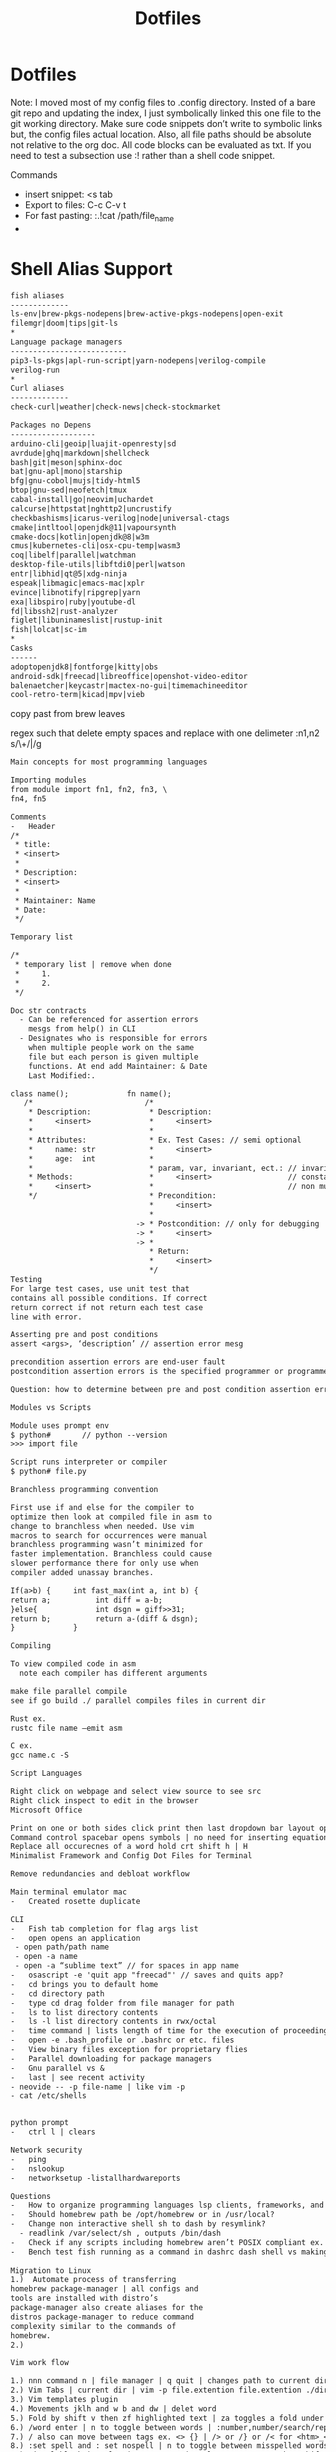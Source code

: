 #+title: Dotfiles
#+STARTUP: showeverything

#+begin_comment
        __      __  _____ __
   ____/ /___  / /_/ __(_) /__  _____
  / __  / __ \/ __/ /_/ / / _ \/ ___/
 / /_/ / /_/ / /_/ __/ / /  __(__  )
 \__,_/\____/\__/_/ /_/_/\___/____/

 Maintainer: Kyle Gortych
 github:     [[https://github.com/KyleGortych][My github account]]
 Linkedin:   [[https://www.linkedin.com/in/kyle-gortych-163449240][My Linkedin account]]

 DESC:               config for vim via homebrew via iTerm2.
 WARNING:            Run this script at your own risk.
 License:            Declared in repo
 DEPENDENCIES:       emacs-mac ±, Doom ±
 Date last modified: 07-25-2022
#+end_comment

* Dotfiles
Note: I moved most of my config files to .config directory. Insted of a bare git repo and updating the index, I just symbolically linked this one file to the git working directory. Make sure code snippets don’t write to symbolic links but, the config files actual location. Also, all file paths should be absolute not relative to the org doc. All code blocks can be evaluated as txt. If you need to test a subsection use :! rather than a shell code snippet.

Commands
  - insert snippet: <s tab
  - Export to files: C-c C-v t
  - For fast pasting: :.!cat /path/file_name
  -

* Shell Alias Support

#+begin_src txt :tangle ~/.config/CLI\ Support/aliase\ \&\ script\ support/fish_aliases.txt
fish aliases
-------------
ls-env|brew-pkgs-nodepens|brew-active-pkgs-nodepens|open-exit
filemgr|doom|tips|git-ls
*
Language package managers
--------------------------
pip3-ls-pkgs|apl-run-script|yarn-nodepens|verilog-compile
verilog-run
*
Curl aliases
-------------
check-curl|weather|check-news|check-stockmarket
#+end_src

#+begin_src txt :tangle ~/.config/CLI\ Support/aliase\ \&\ script\ support/brew-pkgs.txt
Packages no Depens
-------------------
arduino-cli|geoip|luajit-openresty|sd
avrdude|ghq|markdown|shellcheck
bash|git|meson|sphinx-doc
bat|gnu-apl|mono|starship
bfg|gnu-cobol|mujs|tidy-html5
btop|gnu-sed|neofetch|tmux
cabal-install|go|neovim|uchardet
calcurse|httpstat|nghttp2|uncrustify
checkbashisms|icarus-verilog|node|universal-ctags
cmake|intltool|openjdk@11|vapoursynth
cmake-docs|kotlin|openjdk@8|w3m
cmus|kubernetes-cli|osx-cpu-temp|wasm3
coq|libelf|parallel|watchman
desktop-file-utils|libftdi0|perl|watson
entr|libhid|qt@5|xdg-ninja
espeak|libmagic|emacs-mac|xplr
evince|libnotify|ripgrep|yarn
exa|libspiro|ruby|youtube-dl
fd|libssh2|rust-analyzer
figlet|libuninameslist|rustup-init
fish|lolcat|sc-im
*
Casks
------
adoptopenjdk8|fontforge|kitty|obs
android-sdk|freecad|libreoffice|openshot-video-editor
balenaetcher|keycastr|mactex-no-gui|timemachineeditor
cool-retro-term|kicad|mpv|vieb
#+end_src

copy past from brew leaves

regex such that delete empty spaces and replace with one delimeter
:n1,n2 s/\s\+/|/g

#+begin_src txt :tangle ~/.config/CLI\ Support/aliase\ \&\ script\ support/tips.txt
Main concepts for most programming languages

Importing modules
from module import fn1, fn2, fn3, \
fn4, fn5

Comments
-	Header
/*
 * title:
 * <insert>
 *
 * Description:
 * <insert>
 *
 * Maintainer: Name
 * Date:
 */

Temporary list

/*
 * temporary list | remove when done
 *     1.
 *     2.
 */

Doc str contracts
  -	Can be referenced for assertion errors
    mesgs from help() in CLI
  -	Designates who is responsible for errors
    when multiple people work on the same
    file but each person is given multiple
    functions. At end add Maintainer: & Date
    Last Modified:.

class name();             fn name();
   /*                         /*
    * Description:             * Description:
    *     <insert>             *     <insert>
    *                          *
    * Attributes:              * Ex. Test Cases: // semi optional
    *     name: str            *     <insert>
    *     age:  int            *
    *                          * param, var, invariant, ect.: // invariants |
    * Methods:                 *     <insert>                 // constants &
    *     <insert>             *                              // non mutable
    */                         * Precondition:
                               *     <insert>
                               *
                            -> * Postcondition: // only for debugging
                            -> *     <insert>
                            -> *
                               * Return:
                               *     <insert>
                               */ 
Testing
For large test cases, use unit test that
contains all possible conditions. If correct
return correct if not return each test case
line with error.

Asserting pre and post conditions
assert <args>, ‘description’ // assertion error mesg

precondition assertion errors are end-user fault
postcondition assertion errors is the specified programmer or programmer‘s fault

Question: how to determine between pre and post condition assertion errors

Modules vs Scripts

Module uses prompt env
$ python#       // python --version
>>> import file

Script runs interpreter or compiler
$ python# file.py

Branchless programming convention

First use if and else for the compiler to
optimize then look at compiled file in asm to
change to branchless when needed. Use vim
macros to search for occurrences were manual
branchless programming wasn’t minimized for
faster implementation. Branchless could cause
slower performance there for only use when
compiler added unassay branches.

If(a>b) {     int fast_max(int a, int b) {
return a;          int diff = a-b;
}else{             int dsgn = giff>>31;
return b;          return a-(diff & dsgn);
}             }

Compiling

To view compiled code in asm
  note each compiler has different arguments

make file parallel compile
see if go build ./ parallel compiles files in current dir

Rust ex.
rustc file name –emit asm

C ex.
gcc name.c -S

Script Languages

Right click on webpage and select view source to see src
Right click inspect to edit in the browser 
Microsoft Office

Print on one or both sides click print then last dropdown bar layout options
Command control spacebar opens symbols | no need for inserting equation.
Replace all occurecnes of a word hold crt shift h | H  
Minimalist Framework and Config Dot Files for Terminal

Remove redundancies and debloat workflow

Main terminal emulator mac
-	Created rosette duplicate

CLI
-	Fish tab completion for flag args list
-	open opens an application
 - open path/path name
 - open -a name
 - open -a “sublime text” // for spaces in app name
-	osascript -e 'quit app "freecad"' // saves and quits app?
-	cd brings you to default home
-	cd directory path
-	type cd drag folder from file manager for path
-	ls to list directory contents
-	ls -l list directory contents in rwx/octal
-	time command | lists length of time for the execution of proceeding command
-	open -e .bash_profile or .bashrc or etc. files
-	View binary files exception for proprietary flies
-	Parallel downloading for package managers
-	Gnu parallel vs &
-	last | see recent activity
- neovide -- -p file-name | like vim -p
- cat /etc/shells


python prompt
-	ctrl l | clears

Network security
-	ping
-	nslookup
-	networksetup -listallhardwareports

Questions
-	How to organize programming languages lsp clients, frameworks, and compilers | one build system?
-	Should homebrew path be /opt/homebrew or in /usr/local?
-	Change non interactive shell sh to dash by resymlink?
  -	readlink /var/select/sh , outputs /bin/dash
-	Check if any scripts including homebrew aren’t POSIX compliant ex. #!/bin/sh shebang
-	Bench test fish running as a command in dashrc dash shell vs making fish default shell?
 
Migration to Linux
1.)	 Automate process of transferring
homebrew package-manager | all configs and
tools are installed with distro’s
package-manager also create aliases for the
distros package-manager to reduce command
complexity similar to the commands of
homebrew.
2.)

Vim work flow

1.) nnn command n | file manager | q quit | changes path to current directory
2.) Vim Tabs | current dir | vim -p file.extention file.extention ./dirname/file.extention ../dirname/file.extention | tabnew & tabfind
3.) Vim templates plugin
4.) Movements jklh and w b and dw | delet word
5.) Fold by shift v then zf highlighted text | za toggles a fold under cursor and zR opens all while zM closes all
6.) /word enter | n to toggle between words | :number,number/search/replace
7.) / also can move between tags ex. <> {} | /> or /} or /< for <htm>_</htm>
8.) :set spell and : set nospell | n to toggle between misspelled words
9.) Visual block | ctrl v | to comment | ctrl v move cursor then shift i esc

for files with long lines -- Command --
:NoMatchParen | set nocul | set lz | set smc=80

zt at current cursor row moves view to top

Command :2000 jumps cursor to line 2000
faster than {} jumping paragraphs and dosnt
over shoot like shift g or gg

Blank buffer to enter multiple blank lines
fast enter insert mode enter once then in
normal mode hit number of lines needed
excluding present two then dot command | i
enter esc 15.

Past horizontally
Copy with v and past | to past 10 use 9 shift p

Past vertically
Copy line with shift v and past on same line | to past 10 use 9p

Pasting outside vim | (:ALEToggle | set nonumber) then highlight with mouse

df char then dot | delete line segments that aren't aligned

Visual mode shift v and shift j | highlighted horizontal moved to vertical

Add shift a & shift i, (f char | , and ;), and . aka “dot” commands.

~ to toggle casing char under cursor then w.
For all upper case…

Describe Wildmenue as auto suggest/complete command mode
Wildmenue search and replace for quick function expressions copy past
:8,10 s/search/replace/g out line example also, :%s/search/replace/g entire file.

vim version 8 Visual block increment | vertical
ctrl v select second index to end & g ctrl a for num increment
Also letter and hex and more
Increment under cursor | ctrl a also decrement ctrl x

Vim ale:
ALEToggle

Bash scripting

CLI: touch filename.sh
Shebang

Chmod +x ./filename.sh

To run type ./filename.sh

Doom Emacs

Leader key: SPC

org mode
  export:
  blank
  tangle:

Magit
  unstaged files

build sys
----------
env:           .profile vs /etc/profile and shell path fragmentation
$PATH:
.env files:    omit sensitive info through gitignore, application dependent
*
       == editors ==
doom-emacs         vim
-----------        ----
via lsp          ? via ALE
fixer: lsp or pkg? fixer: via vimrc via ALE sec via either lan pkg mgr or sys pkg mgr
linter: company  ? linter: via vimrc via ALE sec via either lan pkg mgr or sys pkg mgr
*
lang pkg mgr
-------------
Check if tools via sys level pkg mgr or lang pkg mgr?
Then resolve fragmentation.
note: some fixers need config
*
apl            interp: gnu-apl via homebrew
verilog        compiler: iverilog via homebrew
bash           linter: shellcheck via homebrew
c              ?
fish           linter: shellcheck? via homebrew
f#             ?
haskell        ?
java           ?
html           linter: tidy-html5 via homebrew
css            linter: csslint via npm make prjk or global?
javascript     bun via curl and homebrew yarn eslint and csslint
kotlin         ?
python current anaconda in home? pip3 via pip? linter: pylint via pip and pip3 lists same packages
python note:   add to brew python, pip, pip3 and anaconda
rust           via cargo compiler rustc linter aysnc ? fixer ?
cargo          add new prjc name cargo build?
go             via homebrew also a dependency
#+end_src

* Fish Shell

#+begin_src txt :tangle ~/.config/fish/config.fish
# Put system-wide fish configuration entries here
# or in .fish files in conf.d/
# Files in conf.d can be overridden by the user
# by files with the same name in $XDG_CONFIG_HOME/fish/conf.d

# This file is run by all fish instances.
# To include configuration only for login shells, use
# if status is-login
#    ...
# end
# To include configuration only for interactive shells, use
# if status is-interactive
#   ...
# end

# Paths
# fish_add_path /usr/local/sbin

# $PATH added to /.config/fish and .profile?
# resolve fragmented paths

# nvim to neovide.app ?
# fish_add_path /usr/local/bin/brew shellenv

# disable fish greeting
set fish_greeting

# starship prompt
starship init fish | source

# negate fish vi cursor
function fish_vi_cursor
  ;
end

# neofetch
if status is-interactive
  # move script to bin | ps outputs interpreter running?
  # ~/.config/CLI\ Support/sh\ scripts/./info.sh

  neofetch --colors --colors 9 2 3 39 15 15 --backend iterm2 --source ~/Downloads/vim2.png --size 20%
  date +"-- %a %m-%d-%Y %I:%M%p --"
  printf '\n'
  ps
end

# aliases

function aliases
  column -t -s '|' ~/.config/CLI\ Support/aliase\ \&\ script\ support/fish_aliases.txt | tr '*' ' '
end

# pkill verify pid match
# function terminate
#   ps | rg $argv && pkill $argv
# end

# concat commands with mktemp auto rm after termination?
# function network-info
#   ((ifconfig | rg "inet" | rg -v 127.0.0.1) && networksetup -listallhardwareports) | less
# end

function check-curl
  curl $argv | less
end

function ls-env
  env | column -t -s '='
end

function brew-pkgs-nodepens
  column -t -s '|' ~/.config/CLI\ Support/aliase\ \&\ script\ support/brew-pkgs.txt | tr '*' ' '
end

function brew-active-pkgs-nodepens
  echo -e '\e[4mPackages no Depens\e[0m' ; brew leaves | column ; echo '' ; echo -e '\e[4mCasks\e[0m' ; brew list --cask
end

function tips
  less ~/.config/CLI\ Support/aliase\ \&\ script\ support/tips.txt
end

function pip3-ls-pkgs
  pip3 list --not-required
end

# add input?
# yarn list --pattern "$argv" --depth=1
function yarn-nodepens
  yarn list --depth=0
end

function weather
  curl wttr.in/$argv
end

function check-stockmarket
  curl terminal-stocks.shashi.dev/$argv
end

function check-news
  curl getnews.tech/$argv || curl getnews.tech
end

function open-exit
  open -a "$argv" && exit
end

function filemgr
  cd $(xplr --print-pwd-as-result)
end

function apl-run-script
  apl --noSV --noColor --noCIN -q -f $argv
end

function verilog-compile
  iverilog -o $argv
end

function verilog-run
  vvp $argv
end

function doom
  ~/.emacs.d/bin/doom $argv
end

# function kotlin-run-script
#   kotlinc $argv -include-runtime -d $argv && java -jar $argv
# end

# git aliases
function git-ls
  git diff --staged --name-only
end

# Bun
set -Ux BUN_INSTALL "/Users/kylegortych/.bun"
set -px --path PATH "/Users/kylegortych/.bun/bin"
#+end_src

* starship prompt

#+begin_src txt :tangle ~/.config/starship.toml
# note: colores can be diffrent for your shell color scheme
# use of true colors is not discused for starship prompt documentation
# as best practice terminal emulator should have all colors the same
# each config file has color settings to avoid conflics

# needed for nnn cd in current dir on quit
command_timeout = 1000

[character]
success_symbol = "[❯❯](bold #ff8700)"
error_symbol   = "[✘](red)"
vicmd_symbol   = "[❮❮](bold #ff8700)"

[directory]
style = "#00afff"

[cmd_duration]
style = "#ff8700"

[jobs]
symbol = "✨"

# Languages

[rust]
symbol = "☣️  "
#+end_src

* nvim
notes:
stable config init.vim
refactor to lua

#+begin_src txt :tangle ~/.config/nvim/init.lua
--[[
     _       _ __    __
    (_)___  (_) /_  / /_  ______ _
   / / __ \/ / __/ / / / / / __ `/
  / / / / / / /__ / / /_/ / /_/ /
 /_/_/ /_/_/\__(_)_/\__,_/\__,_/

 Maintainer: Kyle Gortych
 github:     https://github.com/KyleGortych
 Linkedin:   https://www.linkedin.com/in/kyle-gortych-163449240

 DESC:               config for vim via homebrew via iTerm2.
 WARNING:            Run this script at your own risk.
 License:            Declared in repo
 DEPENDENCIES:       nvim +
 Date last modified: 07-25-2022
--]]

-- Plugins
require "paq" {
  "savq/paq-nvim";
  -- "dylanaraps/wal.vim";
  "kyazdani42/nvim-web-devicons";
  "kyazdani42/nvim-tree.lua";
  "nvim-lualine/lualine.nvim";
  "sirver/ultisnips";
  "honza/vim-snippets";
  "neoclide/coc.nvim";
  "williamboman/nvim-lsp-installer";
  "neovim/nvim-lspconfig";
  "jreybert/vimagit";
  "tmsvg/pear-tree";
  "romainl/vim-cool";
}

-- webdevicons
require("nvim-web-devicons").set_icon{
  vim = {
    icon = "",
  }
}

-- statusline
-- local custom_theme-name = require'lualine.themes.theme-name'
-- example custom_theme-name.normal.c.bg = '#1234'
-- then add to .setup theme = custom_theme-name

vim.opt.laststatus = 3
require('lualine').setup{
  options = {
    section_separators = { left = '', right = '' },
    component_separators = { left = '', right = '' },
    theme = 'gruvbox'
  },
  tabline = {
    lualine_a = {'buffers'},
    lualine_z = {'tabs'},
  },
}

-- nvim tree
require('nvim-tree').setup{
  open_on_setup = true
}

-- pear tree
vim.cmd([[
let g:['pear_tree_pairs'] = {
  \ '(': {'closer': ')'},
  \ '[': {'closer': ']'},
  \ '{': {'closer': '}'},
  \ "'": {'closer': "'"},
  \ '"': {'closer': '"'},
  \ '<': {'closer': '>'},
  \ '<!-': {'closer': '- -->'},
  \ '<!D': {'closer': 'OCTYPE html>'},
  \ '<ht': {'closer': 'ml></html>'},
  \ '<he': {'closer': 'ad></head>'},
  \ '<header': {'closer': '></header>'},
  \ '<ti': {'closer': 'tle></title>'},
  \ '<sc': {'closer': 'ript></script>'},
  \ '<st': {'closer': 'yle></style>'},
  \ '<bo': {'closer': 'dy></body>'},
  \ '<ta': {'closer': 'ble></table>'},
  \ '<tr': {'closer': '></tr>'},
  \ '<td': {'closer': '></td>'},
  \ '<di': {'closer': 'v></div>'},
  \ '<ul': {'closer': '></ul>'},
  \ '<ol': {'closer': '></ol>'},
  \ '<li': {'closer': '><a></a></li>'},
  \ '<na': {'closer': 'v></nav>'},
  \ '<pa': {'closer': 'th></path>'},
  \ '<bu': {'closer': 'tton></button>'},
  \ '<sv': {'closer': 'g></svg>'},
  \ '<a': {'closer': '></a>'},
  \ '<ma': {'closer': 'in></main>'},
  \ '<h1': {'closer': '></h1>'},
  \ '<h2': {'closer': '></h2>'},
  \ '<h3': {'closer': '></h3>'},
  \ '<se': {'closer': 'ction></section>'},
  \ '<p': {'closer': '></p>'}
  \ }
]])

-- Ultisnips
-- vim.cmd([[
--   inoremap <silent><expr> <TAB>
--         \ pumvisible() ? coc#_select_confirm() :
--         \ coc#expandableOrJumpable() ? "\<C-r>=coc#rpc#request('doKeymap', ['snippets-expand-jump',''])\<CR>" :
--         \ <SID>check_back_space() ? "\<TAB>" :
--         \ coc#refresh()
--
--   function! s:check_back_space() abort
--     let col = col('.') - 1
--     return !col || getline('.')[col - 1]  =~# '\s'
--   endfunction
--
--   let g:coc_snippet_next = '<tab>'
-- ]])

-- Lsp
-- LspInstall
require("nvim-lsp-installer").setup({
    automatic_installation = true,
    ui = {
        icons = {
            server_installed = "✓",
            server_pending = "…",
            server_uninstalled = "✗"
        }
    }
})

-- nvim lsp
-- :LspInfo

-- lsp inline txt
vim.diagnostic.config({
  virtual_text = false,
})

vim.o.updatetime = 50
vim.api.nvim_create_autocmd("CursorHold", {
  buffer = bufnr,
  callback = function()
    local opts = {
      focusable = false,
      close_events = { "BufLeave", "CursorMoved", "InsertEnter", "FocusLost" },
      border = 'rounded',
      source = 'always',
      prefix = ' ',
      scope = 'cursor',
    }
    vim.diagnostic.open_float(nil, opts)
  end
})

--require'lspconfig'.server_name.setup{}
require'lspconfig'.pyright.setup{}
require'lspconfig'.jdtls.setup{}
require'lspconfig'.rust_analyzer.setup{}
require'lspconfig'.gopls.setup{}
require'lspconfig'.html.setup{}
require'lspconfig'.cssls.setup{}
require'lspconfig'.eslint.setup{}
require'lspconfig'.awk_ls.setup{}
require'lspconfig'.bashls.setup{}
require'lspconfig'.clangd.setup{}
require'lspconfig'.kotlin_language_server.setup{}
require'lspconfig'.vimls.setup{}
require'lspconfig'.sumneko_lua.setup{}

-- coc
--[[
Installed:
  tabnine
  coc-snippets
--]]

-- defaults

-- main defaults
vim.cmd([[
  colorscheme monokai2
  set background=dark
  set termguicolors
  syntax on
  filetype on
  filetype plugin on
  filetype indent on
  set clipboard+=unnamedplus
  set number
  set tabstop=2
  set shiftwidth=2
  set expandtab
  set backspace=2
  set autoindent
  set encoding=UTF-8
  set lz
  set tf
  set tw=45
  set nowrap
  set fo-=t
  set fo-=c
  set cul
  set hidden
  set scrolloff=5
  set foldopen-=block
  set foldopen-=hor
  set incsearch
  set hlsearch
  set nrformats=bin,alpha,octal,hex
  set nospell spelllang=en_us
  set spellfile=en.utf-8.add
  set complete+=kspell
  set secure
  set wildmenu
  set wildmode=list:longest
  set wildignore=*.docx,*.jpg,*.png,*.gif,*.pdf,*.pyc,*.exe,*.flv,*.img,*.xlsx"
  "cursor in nvim
  set guicursor=i:hor20-blinkwait400-blinkoff400-blinkon250
]])

-- finish refactoring to lua
--[[
  vim.cmd('colorscheme monokai2')
  vim.opt.background = 'dark'
  vim.opt.termguicolors = true
  vim.opt.syntax = true
  vim.opt.filetype = true
  vim.opt.filetype plugin = true
  vim.opt.filetype indent = true
  vim.opt.clipboard + 'unnamedplus'
  vim.opt.number = true
  vim.opt.tabstop = 2
  vim.opt.shiftwidth = 2
  vim.opt.expandtab = true
  vim.opt.backspace=2
  vim.opt.autoindent = true
  vim.opt.encoding = 'utf-8'
  vim.opt.lazyredraw = false
  vim.opt.tf = true
  vim.opt.tw = 45
  vim.opt.wrap = false
  vim.opt.fo-=t
  vim.opt.fo-=c
  vim.opt.cursorline = true
  vim.opt.hidden = true
  vim.opt.scrolloff = 5
  vim.opt.foldopen - 'block'
  vim.opt.foldopen - 'hor'
  vim.opt.incsearch = true
  vim.opt.hlsearch = true
  vim.opt.nrformats = 'bin,alpha,octal,hex'
  vim.opt.spell = false
  vim.opt.spelllang = 'en_us'
  vim.opt.spellfile = 'en.utf-8.add'
  vim.opt.complete + 'kspell'
  vim.opt.secure = true
  vim.opt.wildmenu = true
  vim.opt.wildmode = {'list', 'longest'}
  vim.opt.wildignore = '*.docx,*.jpg,*.png,*.gif,*.pdf,*.pyc,*.exe,*.flv,*.img,*.xlsx"'
  --cursor in nvim
  vim.opt.guicursor = 'i:hor20-blinkwait400-blinkoff400-blinkon250'
--]]

-- Lex Netrw
vim.g['netrw_winsize'] = 20
--each tab | separate prj folder
--minimizes buffer list | two per tab

--remappings current [0]
--remappinig for spell and suyntax error jumping same as / command's jumping n

--noremap n ]s

--remapping for para jump curly braces and horizontal word jump e and b

--noremap hjkl | hold 3 jumps | (h -> b) & (l -> e) & (j -> }) & (k -> {)

--macros

--invoke single line via @letter

--to clear use :let @letter = ''

--multi line: shift v command
--result: :'<,'>normal @letter

--Outline
--@letter:      comands
--macro result: result

--@a:
--macro result:

--functions

-- terminal cursor shape overide
vim.cmd([[
  augroup RestoreCursorShapeOnExit
    autocmd!
    autocmd VimLeave * set guicursor=a:hor20-blinkwait400-blinkoff400-blinkon250
  augroup END
]])

--[[ refactore to lua
local augroup = vim.api.nvim_create_augroup('RestoreCursorShapeOnExit', {clear = true})

vim.api.nvim_create_autocmd('VimLeave', {
  pattern = 'set',
  group = augroup,
  desc = 'Change string highlight',
  callback = function()
    vim.api.()
  end
})
--]]

-- save folds
-- conflict | :diffoff! wont work
-- workaround | manual reset :mkview :loadview
vim.cmd([[
  augroup remember_folds
      autocmd!
      autocmd BufWinLeave *.* mkview
      autocmd BufWinEnter *.* silent! loadview
  augroup END
]])

--[[ refactore to lua
local augroup = vim.api.nvim_create_augroup('remember_folds', {clear = true})

vim.api.nvim_create_autocmd('', {
  pattern = '',
  group = augroup,
  desc = 'Change string highlight',
  callback = function()
    vim.api.nvim_set_hl(0, 'String', {fg = '#FFEB95'})
  end
  callback = function()
    vim.api.nvim_set_hl(0, 'String', {fg = '#FFEB95'})
  end
})
--]]
#+end_src

* Doom Emacs config

#+begin_src txt :tangle ~/.config/doom/config.el
;;; $DOOMDIR/config.el -*- lexical-binding: t; -*-

;; Place your private configuration here! Remember, you do not need to run 'doom
;; sync' after modifying this file!


;; Some functionality uses this to identify you, e.g. GPG configuration, email
;; clients, file templates and snippets.
(setq user-full-name "John Doe"
      user-mail-address "john@doe.com")

;; Doom exposes five (optional) variables for controlling fonts in Doom. Here
;; are the three important ones:
;;
;; + `doom-font'
;; + `doom-variable-pitch-font'
;; + `doom-big-font' -- used for `doom-big-font-mode'; use this for
;;   presentations or streaming.
;;
;; They all accept either a font-spec, font string ("Input Mono-12"), or xlfd
;; font string. You generally only need these two:
;; (setq doom-font (font-spec :family "monospace" :size 12 :weight 'semi-light)
;;       doom-variable-pitch-font (font-spec :family "sans" :size 13))

;; There are two ways to load a theme. Both assume the theme is installed and
;; available. You can either set `doom-theme' or manually load a theme with the
;; `load-theme' function. This is the default:
;;(setq doom-theme 'doom-one)
;;(setq doom-theme 'afternoon)
(setq doom-theme 'klere)
;;(add-to-list 'default-frame-alist '(background-mode . dark))

;; If you use `org' and don't want your org files in the default location below,
;; change `org-directory'. It must be set before org loads!
(setq org-directory "~/org/")

;; This determines the style of line numbers in effect. If set to `nil', line
;; numbers are disabled. For relative line numbers, set this to `relative'.
(setq display-line-numbers-type t)


;; Here are some additional functions/macros that could help you configure Doom:
;;
;; - `load!' for loading external *.el files relative to this one
;; - `use-package!' for configuring packages
;; - `after!' for running code after a package has loaded
;; - `add-load-path!' for adding directories to the `load-path', relative to
;;   this file. Emacs searches the `load-path' when you load packages with
;;   `require' or `use-package'.
;; - `map!' for binding new keys
;;
;; To get information about any of these functions/macros, move the cursor over
;; the highlighted symbol at press 'K' (non-evil users must press 'C-c c k').
;; This will open documentation for it, including demos of how they are used.
;;
;; You can also try 'gd' (or 'C-c c d') to jump to their definition and see how
;; they are implemented.

;; start of my config

;; inline org images
(setq org-image-actual-width 400)

;; screen size
;;(add-hook 'window-setup-hook #'toggle-frame-maximized)
(setq initial-frame-alist '((top . 1) (right . 1) (width . 130) (height . 100)))

;; font
(setq doom-font (font-spec :family "TerminessTTF Nerd Font Mono" :size 16))

;; dashboard
;;(setq fancy-splash-image "/Users/kylegortych/Downloads/doom-emacs-bw-light.svg")

(defun skull ()
  (let* ((banner '("   .o oOOOOOOOo                                            OOOo    "
                   "   Ob.OOOOOOOo  OOOo.      oOOo.                      .adOOOOOOO   "
                   "   OboO000000000000.OOo. .oOOOOOo.    OOOo.oOOOOOo..0000000000OO   "
                   "   OOP.oOOOOOOOOOOO iPOOOOOOOOOOOo.   `iOOOOOOOOOP,OOOOOOOOOOOB'   "
                   "   `O'OOOO'     `OOOOo'OOOOOOOOOOO` .adOOOOOOOOO'oOOO'    `OOOOo   "
                   "   .OOOO'            `OOOOOOOOOOOOOOOOOOOOOOOOOO'            `OO   "
                   "   OOOOO                 'iOOOOOOOOOOOOOOOOi`                oOO   "
                   "  oOOOOOba.                .adOOOOOOOOOOba               .adOOOOo. "
                   " oOOOOOOOOOOOOOba.    .adOOOOOOOOOO@^OOOOOOOba.     .adOOOOOOOOOOOO"
                   "OOOOOOOOOOOOOOOOO.OOOOOOOOOOOOOO'`  ''OOOOOOOOOOOOO.OOOOOOOOOOOOOO "
                   "'OOOO'       'YOoOOOOMOIONODOO'`  .   ''OOROAOPOEOOOoOY'     'OOO' "
                   "   Y           'OOOOOOOOOOOOOO: .oOOo. :OOOOOOOOOOO?'         :`   "
                   "   :            .oO%OOOOOOOOOOo.OOOOOO.oOOOOOOOOOOOO?         .    "
                   "   .            oOOPi%OOOOOOOOoOOOOOOO?oOOOOO?OOOOiOOo             "
                   "                '%o  OOOO'%OOOO%'%OOOOO'OOOOOO'OOO':               "
                   "                     `$i  `OOOO' `O'Y ' `OOOO'  o             .    "
                   "   .                  .     OP'          : o     .                 "
                   "                             :                                     "
                   "                             .                                     "
                   "                                                                   "))
         (longest-line (apply #'max (mapcar #'length banner))))
    (put-text-property
     (point)
     (dolist (line banner (point))
       (insert (+doom-dashboard--center
                +doom-dashboard--width
                (concat line (make-string (max 0 (- longest-line (length line))) 68)))
               "\n"))
     'face 'doom-dashboard-banner)))

(setq +doom-dashboard-ascii-banner-fn #'skull)

(remove-hook '+doom-dashboard-functions #'doom-dashboard-widget-loaded)
(remove-hook '+doom-dashboard-functions #'doom-dashboard-widget-footer)

(add-hook! '+doom-dashboard-functions :append
  (insert "\n" (+doom-dashboard--center +doom-dashboard--width "config by Kyle Gortych")))
;; apply icons to dired?


;; disable quit comfirmation
(setq confirm-kill-emacs nil)

;; cursor shape
(unless (display-graphic-p)
        (require 'evil-terminal-cursor-changer)
        (evil-terminal-cursor-changer-activate) ; or (etcc-on)
        )

(setq evil-insert-state-cursor '(hbar "white")
      evil-normal-state-cursor '(box "white")
      evil-motion-state-cursor '(box "white")
      evil-visual-state-cursor '(box "white")
      evil-emacs-state-cursor '(box "white"))

;; note: org export html | dosn't include superstar | css file to change behavior

;; orgmode bullets
(setq org-superstar-headline-bullets-list '("➀" "➁" "➂" "➃" "➄"))

;; orgmode list symbol
(setq org-superstar-item-bullet-alist '((?+ . ?») (?- . ?») (?➤ . ?»)))

;; stripe-buffer
(add-hook 'dired-mode-hook 'turn-on-stripe-buffer-mode)
(add-hook 'dired-mode-hook 'stripe-listify-buffer)
(add-hook 'org-mode-hook 'turn-on-stripe-table-mode)

;; beacon
(beacon-mode 1)
;; (beacon-color "#00afff")
;; (beacon--colored-overlay )

;; lsp-sonarlint
(require 'lsp-sonarlint)

(require 'lsp-sonarlint-php)
(setq lsp-sonarlint-php-enabled t)

(require 'lsp-sonarlint-html)
(setq lsp-sonarlint-html-enabled t)

(require 'lsp-sonarlint-javascript)
(setq lsp-sonarlint-javascript-enabled t)

(require 'lsp-sonarlint-typescript)
(setq lsp-sonarlint-typescript-enabled t)
#+end_src

#+begin_src txt :tangle ~/.config/doom/packages.el
;; -*- no-byte-compile: t; -*-
;;; $DOOMDIR/packages.el

;; To install a package with Doom you must declare them here and run 'doom sync'
;; on the command line, then restart Emacs for the changes to take effect -- or
;; use 'M-x doom/reload'.


;; To install SOME-PACKAGE from MELPA, ELPA or emacsmirror:
;(package! some-package)

;; To install a package directly from a remote git repo, you must specify a
;; `:recipe'. You'll find documentation on what `:recipe' accepts here:
;; https://github.com/raxod502/straight.el#the-recipe-format
;(package! another-package
;  :recipe (:host github :repo "username/repo"))

;; If the package you are trying to install does not contain a PACKAGENAME.el
;; file, or is located in a subdirectory of the repo, you'll need to specify
;; `:files' in the `:recipe':
;(package! this-package
;  :recipe (:host github :repo "username/repo"
;           :files ("some-file.el" "src/lisp/*.el")))

;; If you'd like to disable a package included with Doom, you can do so here
;; with the `:disable' property:
;(package! builtin-package :disable t)

;; You can override the recipe of a built in package without having to specify
;; all the properties for `:recipe'. These will inherit the rest of its recipe
;; from Doom or MELPA/ELPA/Emacsmirror:
;(package! builtin-package :recipe (:nonrecursive t))
;(package! builtin-package-2 :recipe (:repo "myfork/package"))

;; Specify a `:branch' to install a package from a particular branch or tag.
;; This is required for some packages whose default branch isn't 'master' (which
;; our package manager can't deal with; see raxod502/straight.el#279)
;(package! builtin-package :recipe (:branch "develop"))

;; Use `:pin' to specify a particular commit to install.
;(package! builtin-package :pin "1a2b3c4d5e")


;; Doom's packages are pinned to a specific commit and updated from release to
;; release. The `unpin!' macro allows you to unpin single packages...
;(unpin! pinned-package)
;; ...or multiple packages
;(unpin! pinned-package another-pinned-package)
;; ...Or *all* packages (NOT RECOMMENDED; will likely break things)
;(unpin! t)

(package! evil-terminal-cursor-changer)
(package! gnu-apl-mode)
(package! cobol-mode)
(package! spaceline)
(package! klere-theme)
(package! stripe-buffer)
(package! beacon)
(package! lsp-sonarlint)
;;(package! )

;;(package! example :recipe
;;  (:host github
;;   :repo "url"
;;   :files ("file-name.el" "url raw?"))
#+end_src

* mpv

#+begin_src txt :tangle ~/.config/mpv/mpv.conf
keep-open=always

geometry=50%:50%
autofit-larger=100%x95%
#+end_src

* Neofetch

#+begin_src txt :tangle ~/.config/neofetch/config.conf
# See this wiki page for more info:
# https://github.com/dylanaraps/neofetch/wiki/Customizing-Info
print_info() {
    # info title
    # info underline

    info  "OS"         distro
    info  "Host"       model
    info  "Kernel"     kernel
    info  "Uptime"     uptime
    info  "Packages"   packages
    info  "Shell"      shell
    info  "DE"         de
    info  "WM"         wm
    info  "Icons"      icons
    info  "Terminal"   term
    info  "CPU"        cpu
    info  "GPU"        gpu
    info  "Memory"     memory
    # info  "Terminal Font" term_font
    # info  "Resolution" resolution
    # info  "WM Theme"   wm_theme
    # info  "Theme"      theme

    # info "GPU Driver" gpu_driver  # Linux/macOS only
    # info "CPU Usage" cpu_usage
    # info "Disk" disk
    # info "Battery" battery
    # info "Font" font
    # info "Song" song
    # [[ "$player" ]] && prin "Music Player" "$player"
    # info "Local IP" local_ip
    # info "Public IP" public_ip
    # info "Users" users
    # info "Locale" locale  # This only works on glibc systems.

    # info cols
}

# Title


# Hide/Show Fully qualified domain name.
#
# Default:  'off'
# Values:   'on', 'off'
# Flag:     --title_fqdn
title_fqdn="off"


# Kernel


# Shorten the output of the kernel function.
#
# Default:  'on'
# Values:   'on', 'off'
# Flag:     --kernel_shorthand
# Supports: Everything except *BSDs (except PacBSD and PC-BSD)
#
# Example:
# on:  '4.8.9-1-ARCH'
# off: 'Linux 4.8.9-1-ARCH'
kernel_shorthand="on"


# Distro


# Shorten the output of the distro function
#
# Default:  'off'
# Values:   'on', 'tiny', 'off'
# Flag:     --distro_shorthand
# Supports: Everything except Windows and Haiku
distro_shorthand="off"

# Show/Hide OS Architecture.
# Show 'x86_64', 'x86' and etc in 'Distro:' output.
#
# Default: 'on'
# Values:  'on', 'off'
# Flag:    --os_arch
#
# Example:
# on:  'Arch Linux x86_64'
# off: 'Arch Linux'
os_arch="on"


# Uptime


# Shorten the output of the uptime function
#
# Default: 'on'
# Values:  'on', 'tiny', 'off'
# Flag:    --uptime_shorthand
#
# Example:
# on:   '2 days, 10 hours, 3 mins'
# tiny: '2d 10h 3m'
# off:  '2 days, 10 hours, 3 minutes'
uptime_shorthand="on"


# Memory


# Show memory pecentage in output.
#
# Default: 'off'
# Values:  'on', 'off'
# Flag:    --memory_percent
#
# Example:
# on:   '1801MiB / 7881MiB (22%)'
# off:  '1801MiB / 7881MiB'
memory_percent="off"

# Change memory output unit.
#
# Default: 'mib'
# Values:  'kib', 'mib', 'gib'
# Flag:    --memory_unit
#
# Example:
# kib  '1020928KiB / 7117824KiB'
# mib  '1042MiB / 6951MiB'
# gib: ' 0.98GiB / 6.79GiB'
memory_unit="mib"


# Packages


# Show/Hide Package Manager names.
#
# Default: 'tiny'
# Values:  'on', 'tiny' 'off'
# Flag:    --package_managers
#
# Example:
# on:   '998 (pacman), 8 (flatpak), 4 (snap)'
# tiny: '908 (pacman, flatpak, snap)'
# off:  '908'
package_managers="on"


# Shell


# Show the path to $SHELL
#
# Default: 'off'
# Values:  'on', 'off'
# Flag:    --shell_path
#
# Example:
# on:  '/bin/bash'
# off: 'bash'
shell_path="off"

# Show $SHELL version
#
# Default: 'on'
# Values:  'on', 'off'
# Flag:    --shell_version
#
# Example:
# on:  'bash 4.4.5'
# off: 'bash'
shell_version="on"


# CPU


# CPU speed type
#
# Default: 'bios_limit'
# Values: 'scaling_cur_freq', 'scaling_min_freq', 'scaling_max_freq', 'bios_limit'.
# Flag:    --speed_type
# Supports: Linux with 'cpufreq'
# NOTE: Any file in '/sys/devices/system/cpu/cpu0/cpufreq' can be used as a value.
speed_type="bios_limit"

# CPU speed shorthand
#
# Default: 'off'
# Values: 'on', 'off'.
# Flag:    --speed_shorthand
# NOTE: This flag is not supported in systems with CPU speed less than 1 GHz
#
# Example:
# on:    'i7-6500U (4) @ 3.1GHz'
# off:   'i7-6500U (4) @ 3.100GHz'
speed_shorthand="off"

# Enable/Disable CPU brand in output.
#
# Default: 'on'
# Values:  'on', 'off'
# Flag:    --cpu_brand
#
# Example:
# on:   'Intel i7-6500U'
# off:  'i7-6500U (4)'
cpu_brand="on"

# CPU Speed
# Hide/Show CPU speed.
#
# Default: 'on'
# Values:  'on', 'off'
# Flag:    --cpu_speed
#
# Example:
# on:  'Intel i7-6500U (4) @ 3.1GHz'
# off: 'Intel i7-6500U (4)'
cpu_speed="on"

# CPU Cores
# Display CPU cores in output
#
# Default: 'logical'
# Values:  'logical', 'physical', 'off'
# Flag:    --cpu_cores
# Support: 'physical' doesn't work on BSD.
#
# Example:
# logical:  'Intel i7-6500U (4) @ 3.1GHz' (All virtual cores)
# physical: 'Intel i7-6500U (2) @ 3.1GHz' (All physical cores)
# off:      'Intel i7-6500U @ 3.1GHz'
cpu_cores="logical"

# CPU Temperature
# Hide/Show CPU temperature.
# Note the temperature is added to the regular CPU function.
#
# Default: 'off'
# Values:  'C', 'F', 'off'
# Flag:    --cpu_temp
# Supports: Linux, BSD
# NOTE: For FreeBSD and NetBSD-based systems, you'll need to enable
#       coretemp kernel module. This only supports newer Intel processors.
#
# Example:
# C:   'Intel i7-6500U (4) @ 3.1GHz [27.2°C]'
# F:   'Intel i7-6500U (4) @ 3.1GHz [82.0°F]'
# off: 'Intel i7-6500U (4) @ 3.1GHz'
cpu_temp="off"


# GPU


# Enable/Disable GPU Brand
#
# Default: 'on'
# Values:  'on', 'off'
# Flag:    --gpu_brand
#
# Example:
# on:  'AMD HD 7950'
# off: 'HD 7950'
gpu_brand="on"

# Which GPU to display
#
# Default: 'all'
# Values:  'all', 'dedicated', 'integrated'
# Flag:    --gpu_type
# Supports: Linux
#
# Example:
# all:
#   GPU1: AMD HD 7950
#   GPU2: Intel Integrated Graphics
#
# dedicated:
#   GPU1: AMD HD 7950
#
# integrated:
#   GPU1: Intel Integrated Graphics
gpu_type="all"


# Resolution


# Display refresh rate next to each monitor
# Default: 'off'
# Values:  'on', 'off'
# Flag:    --refresh_rate
# Supports: Doesn't work on Windows.
#
# Example:
# on:  '1920x1080 @ 60Hz'
# off: '1920x1080'
refresh_rate="off"


# Gtk Theme / Icons / Font


# Shorten output of GTK Theme / Icons / Font
#
# Default: 'off'
# Values:  'on', 'off'
# Flag:    --gtk_shorthand
#
# Example:
# on:  'Numix, Adwaita'
# off: 'Numix [GTK2], Adwaita [GTK3]'
gtk_shorthand="off"


# Enable/Disable gtk2 Theme / Icons / Font
#
# Default: 'on'
# Values:  'on', 'off'
# Flag:    --gtk2
#
# Example:
# on:  'Numix [GTK2], Adwaita [GTK3]'
# off: 'Adwaita [GTK3]'
gtk2="on"

# Enable/Disable gtk3 Theme / Icons / Font
#
# Default: 'on'
# Values:  'on', 'off'
# Flag:    --gtk3
#
# Example:
# on:  'Numix [GTK2], Adwaita [GTK3]'
# off: 'Numix [GTK2]'
gtk3="on"


# IP Address


# Website to ping for the public IP
#
# Default: 'http://ident.me'
# Values:  'url'
# Flag:    --ip_host
public_ip_host="http://ident.me"

# Public IP timeout.
#
# Default: '2'
# Values:  'int'
# Flag:    --ip_timeout
public_ip_timeout=2


# Desktop Environment


# Show Desktop Environment version
#
# Default: 'on'
# Values:  'on', 'off'
# Flag:    --de_version
de_version="on"


# Disk


# Which disks to display.
# The values can be any /dev/sdXX, mount point or directory.
# NOTE: By default we only show the disk info for '/'.
#
# Default: '/'
# Values:  '/', '/dev/sdXX', '/path/to/drive'.
# Flag:    --disk_show
#
# Example:
# disk_show=('/' '/dev/sdb1'):
#      'Disk (/): 74G / 118G (66%)'
#      'Disk (/mnt/Videos): 823G / 893G (93%)'
#
# disk_show=('/'):
#      'Disk (/): 74G / 118G (66%)'
#
disk_show=('/')

# Disk subtitle.
# What to append to the Disk subtitle.
#
# Default: 'mount'
# Values:  'mount', 'name', 'dir', 'none'
# Flag:    --disk_subtitle
#
# Example:
# name:   'Disk (/dev/sda1): 74G / 118G (66%)'
#         'Disk (/dev/sdb2): 74G / 118G (66%)'
#
# mount:  'Disk (/): 74G / 118G (66%)'
#         'Disk (/mnt/Local Disk): 74G / 118G (66%)'
#         'Disk (/mnt/Videos): 74G / 118G (66%)'
#
# dir:    'Disk (/): 74G / 118G (66%)'
#         'Disk (Local Disk): 74G / 118G (66%)'
#         'Disk (Videos): 74G / 118G (66%)'
#
# none:   'Disk: 74G / 118G (66%)'
#         'Disk: 74G / 118G (66%)'
#         'Disk: 74G / 118G (66%)'
disk_subtitle="mount"

# Disk percent.
# Show/Hide disk percent.
#
# Default: 'on'
# Values:  'on', 'off'
# Flag:    --disk_percent
#
# Example:
# on:  'Disk (/): 74G / 118G (66%)'
# off: 'Disk (/): 74G / 118G'
disk_percent="on"


# Song


# Manually specify a music player.
#
# Default: 'auto'
# Values:  'auto', 'player-name'
# Flag:    --music_player
#
# Available values for 'player-name':
#
# amarok
# audacious
# banshee
# bluemindo
# clementine
# cmus
# deadbeef
# deepin-music
# dragon
# elisa
# exaile
# gnome-music
# gmusicbrowser
# gogglesmm
# guayadeque
# io.elementary.music
# iTunes
# juk
# lollypop
# mocp
# mopidy
# mpd
# muine
# netease-cloud-music
# olivia
# playerctl
# pogo
# pragha
# qmmp
# quodlibet
# rhythmbox
# sayonara
# smplayer
# spotify
# strawberry
# tauonmb
# tomahawk
# vlc
# xmms2d
# xnoise
# yarock
music_player="auto"

# Format to display song information.
#
# Default: '%artist% - %album% - %title%'
# Values:  '%artist%', '%album%', '%title%'
# Flag:    --song_format
#
# Example:
# default: 'Song: Jet - Get Born - Sgt Major'
song_format="%artist% - %album% - %title%"

# Print the Artist, Album and Title on separate lines
#
# Default: 'off'
# Values:  'on', 'off'
# Flag:    --song_shorthand
#
# Example:
# on:  'Artist: The Fratellis'
#      'Album: Costello Music'
#      'Song: Chelsea Dagger'
#
# off: 'Song: The Fratellis - Costello Music - Chelsea Dagger'
song_shorthand="off"

# 'mpc' arguments (specify a host, password etc).
#
# Default:  ''
# Example: mpc_args=(-h HOST -P PASSWORD)
mpc_args=()


# Text Colors


# Text Colors
#
# Default:  'distro'
# Values:   'distro', 'num' 'num' 'num' 'num' 'num' 'num'
# Flag:     --colors
#
# Each number represents a different part of the text in
# this order: 'title', '@', 'underline', 'subtitle', 'colon', 'info'
#
# Example:
# colors=(distro)      - Text is colored based on Distro colors.
# colors=(4 6 1 8 8 6) - Text is colored in the order above.
colors=(9 2 3 39 15 15)


# Text Options


# Toggle bold text
#
# Default:  'on'
# Values:   'on', 'off'
# Flag:     --bold
bold="on"

# Enable/Disable Underline
#
# Default:  'on'
# Values:   'on', 'off'
# Flag:     --underline
underline_enabled="on"

# Underline character
#
# Default:  '-'
# Values:   'string'
# Flag:     --underline_char
underline_char="-"


# Info Separator
# Replace the default separator with the specified string.
#
# Default:  ':'
# Flag:     --separator
#
# Example:
# separator="->":   'Shell-> bash'
# separator=" =":   'WM = dwm'
separator=":"


# Color Blocks


# Color block range
# The range of colors to print.
#
# Default:  '0', '15'
# Values:   'num'
# Flag:     --block_range
#
# Example:
#
# Display colors 0-7 in the blocks.  (8 colors)
# neofetch --block_range 0 7
#
# Display colors 0-15 in the blocks. (16 colors)
# neofetch --block_range 0 15
block_range=(0 15)

# Toggle color blocks
#
# Default:  'on'
# Values:   'on', 'off'
# Flag:     --color_blocks
color_blocks="on"

# Color block width in spaces
#
# Default:  '3'
# Values:   'num'
# Flag:     --block_width
block_width=3

# Color block height in lines
#
# Default:  '1'
# Values:   'num'
# Flag:     --block_height
block_height=1

# Color Alignment
#
# Default: 'auto'
# Values: 'auto', 'num'
# Flag: --col_offset
#
# Number specifies how far from the left side of the terminal (in spaces) to
# begin printing the columns, in case you want to e.g. center them under your
# text.
# Example:
# col_offset="auto" - Default behavior of neofetch
# col_offset=7      - Leave 7 spaces then print the colors
col_offset="auto"

# Progress Bars


# Bar characters
#
# Default:  '-', '='
# Values:   'string', 'string'
# Flag:     --bar_char
#
# Example:
# neofetch --bar_char 'elapsed' 'total'
# neofetch --bar_char '-' '='
bar_char_elapsed="-"
bar_char_total="="

# Toggle Bar border
#
# Default:  'on'
# Values:   'on', 'off'
# Flag:     --bar_border
bar_border="on"

# Progress bar length in spaces
# Number of chars long to make the progress bars.
#
# Default:  '15'
# Values:   'num'
# Flag:     --bar_length
bar_length=15

# Progress bar colors
# When set to distro, uses your distro's logo colors.
#
# Default:  'distro', 'distro'
# Values:   'distro', 'num'
# Flag:     --bar_colors
#
# Example:
# neofetch --bar_colors 3 4
# neofetch --bar_colors distro 5
bar_color_elapsed="distro"
bar_color_total="distro"


# Info display
# Display a bar with the info.
#
# Default: 'off'
# Values:  'bar', 'infobar', 'barinfo', 'off'
# Flags:   --cpu_display
#          --memory_display
#          --battery_display
#          --disk_display
#
# Example:
# bar:     '[---=======]'
# infobar: 'info [---=======]'
# barinfo: '[---=======] info'
# off:     'info'
cpu_display="off"
memory_display="off"
battery_display="off"
disk_display="off"


# Backend Settings


# Image backend.
#
# Default:  'ascii'
# Values:   'ascii', 'caca', 'chafa', 'jp2a', 'iterm2', 'off',
#           'pot', 'termpix', 'pixterm', 'tycat', 'w3m', 'kitty'
# Flag:     --backend
image_backend="ascii"

# Image Source
#
# Which image or ascii file to display.
#
# Default:  'auto'
# Values:   'auto', 'ascii', 'wallpaper', '/path/to/img', '/path/to/ascii', '/path/to/dir/'
#           'command output (neofetch --ascii "$(fortune | cowsay -W 30)")'
# Flag:     --source
#
# NOTE: 'auto' will pick the best image source for whatever image backend is used.
#       In ascii mode, distro ascii art will be used and in an image mode, your
#       wallpaper will be used.
image_source="auto"


# Ascii Options


# Ascii distro
# Which distro's ascii art to display.
#
# Default: 'auto'
# Values:  'auto', 'distro_name'
# Flag:    --ascii_distro
# NOTE: AIX, Alpine, Anarchy, Android, Antergos, antiX, "AOSC OS",
#       "AOSC OS/Retro", Apricity, ArcoLinux, ArchBox, ARCHlabs,
#       ArchStrike, XFerience, ArchMerge, Arch, Artix, Arya, Bedrock,
#       Bitrig, BlackArch, BLAG, BlankOn, BlueLight, bonsai, BSD,
#       BunsenLabs, Calculate, Carbs, CentOS, Chakra, ChaletOS,
#       Chapeau, Chrom*, Cleanjaro, ClearOS, Clear_Linux, Clover,
#       Condres, Container_Linux, CRUX, Cucumber, Debian, Deepin,
#       DesaOS, Devuan, DracOS, DarkOs, DragonFly, Drauger, Elementary,
#       EndeavourOS, Endless, EuroLinux, Exherbo, Fedora, Feren, FreeBSD,
#       FreeMiNT, Frugalware, Funtoo, GalliumOS, Garuda, Gentoo, Pentoo,
#       gNewSense, GNOME, GNU, GoboLinux, Grombyang, Guix, Haiku, Huayra,
#       Hyperbola, janus, Kali, KaOS, KDE_neon, Kibojoe, Kogaion,
#       Korora, KSLinux, Kubuntu, LEDE, LFS, Linux_Lite,
#       LMDE, Lubuntu, Lunar, macos, Mageia, MagpieOS, Mandriva,
#       Manjaro, Maui, Mer, Minix, LinuxMint, MX_Linux, Namib,
#       Neptune, NetBSD, Netrunner, Nitrux, NixOS, Nurunner,
#       NuTyX, OBRevenge, OpenBSD, openEuler, OpenIndiana, openmamba,
#       OpenMandriva, OpenStage, OpenWrt, osmc, Oracle, OS Elbrus, PacBSD,
#       Parabola, Pardus, Parrot, Parsix, TrueOS, PCLinuxOS, Peppermint,
#       popos, Porteus, PostMarketOS, Proxmox, Puppy, PureOS, Qubes, Radix,
#       Raspbian, Reborn_OS, Redstar, Redcore, Redhat, Refracted_Devuan,
#       Regata, Rosa, sabotage, Sabayon, Sailfish, SalentOS, Scientific,
#       Septor, SereneLinux, SharkLinux, Siduction, Slackware, SliTaz,
#       SmartOS, Solus, Source_Mage, Sparky, Star, SteamOS, SunOS,
#       openSUSE_Leap, openSUSE_Tumbleweed, openSUSE, SwagArch, Tails,
#       Trisquel, Ubuntu-Budgie, Ubuntu-GNOME, Ubuntu-MATE, Ubuntu-Studio,
#       Ubuntu, Venom, Void, Obarun, windows10, Windows7, Xubuntu, Zorin,
#       and IRIX have ascii logos
# NOTE: Arch, Ubuntu, Redhat, and Dragonfly have 'old' logo variants.
#       Use '{distro name}_old' to use the old logos.
# NOTE: Ubuntu has flavor variants.
#       Change this to Lubuntu, Kubuntu, Xubuntu, Ubuntu-GNOME,
#       Ubuntu-Studio, Ubuntu-Mate  or Ubuntu-Budgie to use the flavors.
# NOTE: Arcolinux, Dragonfly, Fedora, Alpine, Arch, Ubuntu,
#       CRUX, Debian, Gentoo, FreeBSD, Mac, NixOS, OpenBSD, android,
#       Antrix, CentOS, Cleanjaro, ElementaryOS, GUIX, Hyperbola,
#       Manjaro, MXLinux, NetBSD, Parabola, POP_OS, PureOS,
#       Slackware, SunOS, LinuxLite, OpenSUSE, Raspbian,
#       postmarketOS, and Void have a smaller logo variant.
#       Use '{distro name}_small' to use the small variants.
ascii_distro="auto"

# Ascii Colors
#
# Default:  'distro'
# Values:   'distro', 'num' 'num' 'num' 'num' 'num' 'num'
# Flag:     --ascii_colors
#
# Example:
# ascii_colors=(distro)      - Ascii is colored based on Distro colors.
# ascii_colors=(4 6 1 8 8 6) - Ascii is colored using these colors.
ascii_colors=(9 2 3 39 15 15)

# Bold ascii logo
# Whether or not to bold the ascii logo.
#
# Default: 'on'
# Values:  'on', 'off'
# Flag:    --ascii_bold
ascii_bold="on"


# Image Options


# Image loop
# Setting this to on will make neofetch redraw the image constantly until
# Ctrl+C is pressed. This fixes display issues in some terminal emulators.
#
# Default:  'off'
# Values:   'on', 'off'
# Flag:     --loop
image_loop="off"

# Thumbnail directory
#
# Default: '~/.cache/thumbnails/neofetch'
# Values:  'dir'
thumbnail_dir="${XDG_CACHE_HOME:-${HOME}/.cache}/thumbnails/neofetch"

# Crop mode
#
# Default:  'normal'
# Values:   'normal', 'fit', 'fill'
# Flag:     --crop_mode
#
# See this wiki page to learn about the fit and fill options.
# https://github.com/dylanaraps/neofetch/wiki/What-is-Waifu-Crop%3F
crop_mode="normal"

# Crop offset
# Note: Only affects 'normal' crop mode.
#
# Default:  'center'
# Values:   'northwest', 'north', 'northeast', 'west', 'center'
#           'east', 'southwest', 'south', 'southeast'
# Flag:     --crop_offset
crop_offset="center"

# Image size
# The image is half the terminal width by default.
#
# Default: 'auto'
# Values:  'auto', '00px', '00%', 'none'
# Flags:   --image_size
#          --size
image_size="auto"

# Gap between image and text
#
# Default: '3'
# Values:  'num', '-num'
# Flag:    --gap
gap=3

# Image offsets
# Only works with the w3m backend.
#
# Default: '0'
# Values:  'px'
# Flags:   --xoffset
#          --yoffset
yoffset=0
xoffset=0

# Image background color
# Only works with the w3m backend.
#
# Default: ''
# Values:  'color', 'blue'
# Flag:    --bg_color
background_color=


# Misc Options

# Stdout mode
# Turn off all colors and disables image backend (ASCII/Image).
# Useful for piping into another command.
# Default: 'off'
# Values: 'on', 'off'
stdout="off"
#+end_src

* xplr

#+begin_src txt :tangle ~/.config/xplr/init.lua
---@diagnostic disable
local xplr = xplr -- The globally exposed configuration to be overridden.
---@diagnostic enable

-- This is the built-in configuration file that gets loaded and sets the
-- default values when xplr loads, before loading any other custom
-- configuration file.
--
-- You can use this file as a reference to create a your custom config file.
--
-- To create a custom configuration file, you need to define the script version
-- for compatibility checks.
--
-- See https://xplr.dev/en/upgrade-guide
--
-- ```lua
version = "0.19.0"
-- ```

-- # Configuration ------------------------------------------------------------
--
-- xplr can be configured using [Lua][1] via a special file named `init.lua`,
-- which can be placed in `~/.config/xplr/` (local to user) or `/etc/xplr/`
-- (global) depending on the use case.
--
-- When xplr loads, it first executes the [built-in init.lua][2] to set the
-- default values, which is then overwritten by another config file, if found
-- using the following lookup order:
--
-- 1. `--config /path/to/init.lua`
-- 2. `~/.config/xplr/init.lua`
-- 3. `/etc/xplr/init.lua`
--
-- The first one found will be loaded by xplr and the lookup will stop.
--
-- The loaded config can be further extended using the `-C` or `--extra-config`
-- command-line option.
--
--
-- [1]: https://www.lua.org
-- [2]: https://github.com/sayanarijit/xplr/blob/main/src/init.lua
-- [3]: https://xplr.dev/en/upgrade-guide

-- ## Config ------------------------------------------------------------------
--
-- The xplr configuration, exposed via `xplr.config` Lua API contains the
-- following sections.
--
-- See:
--
-- * [xplr.config.general](https://xplr.dev/en/general-config)
-- * [xplr.config.node_types](https://xplr.dev/en/node_types)
-- * [xplr.config.layouts](https://xplr.dev/en/layouts)
-- * [xplr.config.modes](https://xplr.dev/en/modes)

-- ### General Configuration --------------------------------------------------
--
-- The general configuration properties are grouped together in
-- `xplr.config.general`.

-- Set it to `true` if you want to ignore the startup errors. You can still see
-- the errors in the logs.
--
-- Type: boolean
xplr.config.general.disable_debug_error_mode = false

-- Set it to `true` if you want to enable mouse scrolling.
--
-- Type: boolean
xplr.config.general.enable_mouse = false

-- Set it to `true` to show hidden files by default.
--
-- Type: boolean
xplr.config.general.show_hidden = false

-- Set it to `true` to use only a subset of selected operations that forbids
-- executing commands or performing write operations on the file-system.
--
-- Type: boolean
xplr.config.general.read_only = false

-- Set it to `true` if you want to enable a safety feature that will save you
-- from yourself when you type recklessly.
--
-- Type: boolean
xplr.config.general.enable_recover_mode = false

-- Set it to `true` if you want to hide all remaps in the help menu.
--
-- Type: boolean
xplr.config.general.hide_remaps_in_help_menu = false

-- Set it to `true` if you want the cursor to stay in the same position when
-- the focus is on the first path and you navigate to the previous path
-- (by pressing `up`/`k`), or when the focus is on the last path and you
-- navigate to the next path (by pressing `down`/`j`).
-- The default behavior is to rotate from the last/first path.
--
-- Type: boolean
xplr.config.general.enforce_bounded_index_navigation = false

-- This is the shape of the prompt for the input buffer.
--
-- Type: nullable string
xplr.config.general.prompt.format = "❯ "

-- This is the style of the prompt for the input buffer.
--
-- Type: [Style](https://xplr.dev/en/style)
xplr.config.general.prompt.style = {}

-- The string to indicate an information in logs.
--
-- Type: nullable string
xplr.config.general.logs.info.format = "INFO"

-- The style for the informations logs.
--
-- Type: [Style](https://xplr.dev/en/style)
xplr.config.general.logs.info.style = { fg = "LightBlue" }

-- The string to indicate an success in logs.
--
-- Type: nullable string
xplr.config.general.logs.success.format = "SUCCESS"

-- The style for the success logs.
--
-- Type: [Style](https://xplr.dev/en/style)
xplr.config.general.logs.success.style = { fg = "Green" }

-- The string to indicate an warnings in logs.
--
-- Type: nullable string
xplr.config.general.logs.warning.format = "WARNING"

-- The style for the warnings logs.
--
-- Type: [Style](https://xplr.dev/en/style)
xplr.config.general.logs.warning.style = { fg = "Yellow" }

-- The string to indicate an error in logs.
--
-- Type: nullable string
xplr.config.general.logs.error.format = "ERROR"

-- The style for the error logs.
--
-- Type: [Style](https://xplr.dev/en/style)
xplr.config.general.logs.error.style = { fg = "Red" }

-- Columns to display in the table header.
--
-- Type: nullable list of tables with the following fields:
--
-- * format: nullable string
-- * style: [Style](https://xplr.dev/en/style)
xplr.config.general.table.header.cols = {
  { format = " index", style = {} },
  { format = "╭─── path", style = {} },
  { format = "permissions", style = {} },
  { format = "size", style = {} },
  { format = "modified", style = {} },
}

-- Style of the table header.
--
-- Type: [Style](https://xplr.dev/en/style)
xplr.config.general.table.header.style = {}

-- Height of the table header.
--
-- Type: nullable integer
xplr.config.general.table.header.height = 1

-- Columns to display in each row in the table.
--
-- Type: nullable list of tables with the following fields:
--
-- * format: nullable string
-- * style: [Style](https://xplr.dev/en/style)
xplr.config.general.table.row.cols = {
  {
    format = "builtin.fmt_general_table_row_cols_0",
    style = {},
  },
  {
    format = "builtin.fmt_general_table_row_cols_1",
    style = {},
  },
  {
    format = "builtin.fmt_general_table_row_cols_2",
    style = {},
  },
  {
    format = "builtin.fmt_general_table_row_cols_3",
    style = {},
  },
  {
    format = "builtin.fmt_general_table_row_cols_4",
    style = {},
  },
}

-- Default style of the table.
--
-- Type: [Style](https://xplr.dev/en/style)
xplr.config.general.table.row.style = {}

-- Height of the table rows.
--
-- Type: nullable integer
xplr.config.general.table.row.height = 0

-- Default style of the table.
--
-- Type: [Style](https://xplr.dev/en/style)
xplr.config.general.table.style = {}

-- Tree to display in the table.
--
-- Type: nullable list of tables with the following fields:
--
-- * format: nullable string
-- * style: [Style](https://xplr.dev/en/style)
xplr.config.general.table.tree = {
  { format = "├", style = {} },
  { format = "├", style = {} },
  { format = "╰", style = {} },
}

-- Spacing between the columns in the table.
--
-- Type: nullable integer
xplr.config.general.table.col_spacing = 1

-- Constraint for the column widths.
--
-- Type: nullable list of [Constraint](https://xplr.dev/en/layouts#constraint)
xplr.config.general.table.col_widths = {
  { Percentage = 10 },
  { Percentage = 50 },
  { Percentage = 10 },
  { Percentage = 10 },
  { Percentage = 20 },
}

-- The content that is placed before the item name for each row by default.
--
-- Type: nullable string
xplr.config.general.default_ui.prefix = "─ "

-- The content which is appended to each item name for each row by default.
--
-- Type: nullable string
xplr.config.general.default_ui.suffix = ""

-- The default style of each item for each row.
--
-- Type: [Style](https://xplr.dev/en/style)
xplr.config.general.default_ui.style = {}

-- The string placed before the item name for a focused row.
--
-- Type: nullable string
xplr.config.general.focus_ui.prefix = "▸["

-- The string placed after the item name for a focused row.
--
-- Type: nullable string
xplr.config.general.focus_ui.suffix = "]"

-- Style for focused item.
-- Type: [Style](https://xplr.dev/en/style)
xplr.config.general.focus_ui.style = { add_modifiers = { "Bold" } }

-- The string placed before the item name for a selected row.
--
-- Type: nullable string
xplr.config.general.selection_ui.prefix = "─{"

-- The string placed after the item name for a selected row.
--
-- Type: nullable string
xplr.config.general.selection_ui.suffix = "}"

-- Style for selected rows.
--
-- Type: [Style](https://xplr.dev/en/style)
xplr.config.general.selection_ui.style = {
  fg = "LightGreen",
  add_modifiers = { "Bold" },
}

-- The string placed before item name for a selected row that gets the focus.
--
-- Type: nullable string
xplr.config.general.focus_selection_ui.prefix = "▸["

-- The string placed after the item name for a selected row that gets the focus.
--
-- Type: nullable string
xplr.config.general.focus_selection_ui.suffix = "]"

-- Style for a selected row that gets the focus.
--
-- Type: [Style](https://xplr.dev/en/style)
xplr.config.general.focus_selection_ui.style = {
  fg = "LightGreen",
  add_modifiers = { "Bold" },
}

-- The shape of the separator for the Sort & filter panel.
--
-- Type: nullable string
xplr.config.general.sort_and_filter_ui.separator.format = " › "

-- The style of the separator for the Sort & filter panel.
--
-- Type: [Style](https://xplr.dev/en/style)
xplr.config.general.sort_and_filter_ui.separator.style = {
  add_modifiers = { "Dim" },
}

-- The content of the default identifier in Sort & filter panel.
--
-- Type: nullable string
xplr.config.general.sort_and_filter_ui.default_identifier.format = nil

-- Style for the default identifier in Sort & filter panel.
--
-- Type: [Style](https://xplr.dev/en/style)
xplr.config.general.sort_and_filter_ui.default_identifier.style = {}

-- The shape of the forward direction indicator for sort identifiers in Sort & filter panel.
--
-- Type: nullable string
xplr.config.general.sort_and_filter_ui.sort_direction_identifiers.forward.format = "↓"

-- Style of forward direction indicator in Sort & filter panel.
--
-- Type: [Style](https://xplr.dev/en/style)
xplr.config.general.sort_and_filter_ui.sort_direction_identifiers.forward.style = nil

-- The shape of the reverse direction indicator for sort identifiers in Sort & filter panel.
--
-- Type: nullable string
xplr.config.general.sort_and_filter_ui.sort_direction_identifiers.reverse.format = "↑"

-- Style of reverse direction indicator in Sort & filter panel.
--
-- Type: [Style](https://xplr.dev/en/style)
xplr.config.general.sort_and_filter_ui.sort_direction_identifiers.reverse.style = nil

-- The identifiers used to denote applied sorters in the Sort & filter panel.
--
-- Type: nullable mapping of the following key-value pairs:
--
-- * key: [Sorter](https://xplr.dev/en/sorting#sorter)
-- * value:
--   * format: nullable string
--   * style: [Style](https://xplr.dev/en/style)
xplr.config.general.sort_and_filter_ui.sorter_identifiers = {
  ByExtension = { format = "ext", style = {} },
  ByICanonicalAbsolutePath = { format = "[ci]abs", style = {} },
  ByIRelativePath = { format = "[i]rel", style = {} },
  ByISymlinkAbsolutePath = { format = "[si]abs", style = {} },
  ByIsBroken = { format = "⨯", style = {} },
  ByIsDir = { format = "dir", style = {} },
  ByIsFile = { format = "file", style = {} },
  ByIsReadonly = { format = "ro", style = {} },
  ByIsSymlink = { format = "sym", style = {} },
  ByMimeEssence = { format = "mime", style = {} },
  ByRelativePath = { format = "rel", style = {} },
  BySize = { format = "size", style = {} },
  ByCreated = { format = "created", style = {} },
  ByLastModified = { format = "modified", style = {} },
  ByCanonicalAbsolutePath = { format = "[c]abs", style = {} },
  ByCanonicalExtension = { format = "[c]ext", style = {} },
  ByCanonicalIsDir = { format = "[c]dir", style = {} },
  ByCanonicalIsFile = { format = "[c]file", style = {} },
  ByCanonicalIsReadonly = { format = "[c]ro", style = {} },
  ByCanonicalMimeEssence = { format = "[c]mime", style = {} },
  ByCanonicalSize = { format = "[c]size", style = {} },
  ByCanonicalCreated = { format = "[c]created", style = {} },
  ByCanonicalLastModified = { format = "[c]modified", style = {} },
  BySymlinkAbsolutePath = { format = "[s]abs", style = {} },
  BySymlinkExtension = { format = "[s]ext", style = {} },
  BySymlinkIsDir = { format = "[s]dir", style = {} },
  BySymlinkIsFile = { format = "[s]file", style = {} },
  BySymlinkIsReadonly = { format = "[s]ro", style = {} },
  BySymlinkMimeEssence = { format = "[s]mime", style = {} },
  BySymlinkSize = { format = "[s]size", style = {} },
  BySymlinkCreated = { format = "[s]created", style = {} },
  BySymlinkLastModified = { format = "[s]modified", style = {} },
}

-- The identifiers used to denote applied filters in the Sort & filter panel.
--
-- Type: nullable mapping of the following key-value pairs:
--
-- * key: [Filter](https://xplr.dev/en/filtering#filter)
-- * value:
--   * format: nullable string
--   * style: [Style](https://xplr.dev/en/style)
xplr.config.general.sort_and_filter_ui.filter_identifiers = {
  RelativePathDoesContain = { format = "rel=~", style = {} },
  RelativePathDoesEndWith = { format = "rel=$", style = {} },
  RelativePathDoesNotContain = { format = "rel!~", style = {} },
  RelativePathDoesNotEndWith = { format = "rel!$", style = {} },
  RelativePathDoesNotStartWith = { format = "rel!^", style = {} },
  RelativePathDoesStartWith = { format = "rel=^", style = {} },
  RelativePathIs = { format = "rel==", style = {} },
  RelativePathIsNot = { format = "rel!=", style = {} },
  RelativePathDoesMatchRegex = { format = "rel=/", style = {} },
  RelativePathDoesNotMatchRegex = { format = "rel!/", style = {} },

  IRelativePathDoesContain = { format = "[i]rel=~", style = {} },
  IRelativePathDoesEndWith = { format = "[i]rel=$", style = {} },
  IRelativePathDoesNotContain = { format = "[i]rel!~", style = {} },
  IRelativePathDoesNotEndWith = { format = "[i]rel!$", style = {} },
  IRelativePathDoesNotStartWith = { format = "[i]rel!^", style = {} },
  IRelativePathDoesStartWith = { format = "[i]rel=^", style = {} },
  IRelativePathIs = { format = "[i]rel==", style = {} },
  IRelativePathIsNot = { format = "[i]rel!=", style = {} },
  IRelativePathDoesMatchRegex = { format = "[i]rel=/", style = {} },
  IRelativePathDoesNotMatchRegex = { format = "[i]rel!/", style = {} },

  AbsolutePathDoesContain = { format = "abs=~", style = {} },
  AbsolutePathDoesEndWith = { format = "abs=$", style = {} },
  AbsolutePathDoesNotContain = { format = "abs!~", style = {} },
  AbsolutePathDoesNotEndWith = { format = "abs!$", style = {} },
  AbsolutePathDoesNotStartWith = { format = "abs!^", style = {} },
  AbsolutePathDoesStartWith = { format = "abs=^", style = {} },
  AbsolutePathIs = { format = "abs==", style = {} },
  AbsolutePathIsNot = { format = "abs!=", style = {} },
  AbsolutePathDoesMatchRegex = { format = "abs=/", style = {} },
  AbsolutePathDoesNotMatchRegex = { format = "abs!/", style = {} },

  IAbsolutePathDoesContain = { format = "[i]abs=~", style = {} },
  IAbsolutePathDoesEndWith = { format = "[i]abs=$", style = {} },
  IAbsolutePathDoesNotContain = { format = "[i]abs!~", style = {} },
  IAbsolutePathDoesNotEndWith = { format = "[i]abs!$", style = {} },
  IAbsolutePathDoesNotStartWith = { format = "[i]abs!^", style = {} },
  IAbsolutePathDoesStartWith = { format = "[i]abs=^", style = {} },
  IAbsolutePathIs = { format = "[i]abs==", style = {} },
  IAbsolutePathIsNot = { format = "[i]abs!=", style = {} },
  IAbsolutePathDoesMatchRegex = { format = "[i]abs=/", style = {} },
  IAbsolutePathDoesNotMatchRegex = { format = "[i]abs!/", style = {} },
}

-- The content for panel title by default.
--
-- Type: nullable string
xplr.config.general.panel_ui.default.title.format = nil

-- The style for panel title by default.
--
-- Type: [Style](https://xplr.dev/en/style)
xplr.config.general.panel_ui.default.title.style = {
  fg = "Reset",
  add_modifiers = { "Bold" },
}

-- Style of the panels by default.
--
-- Type: [Style](https://xplr.dev/en/style)
xplr.config.general.panel_ui.default.style = {}

-- Defines where to show borders for the panels by default.
--
-- Type: nullable list of [Border](https://xplr.dev/en/borders#border)
xplr.config.general.panel_ui.default.borders = {
  "Top",
  "Right",
  "Bottom",
  "Left",
}

-- Type of the borders by default.
--
-- Type: nullable [Border Type](https://xplr.dev/en/borders#border-type)
xplr.config.general.panel_ui.default.border_type = "Rounded"

-- Style of the panel borders by default.
--
-- Type: [Style](https://xplr.dev/en/style)
xplr.config.general.panel_ui.default.border_style = { fg = "DarkGray" }

-- The content for the table panel title.
--
-- Type: nullable string
xplr.config.general.panel_ui.table.title.format = nil

-- Style of the table panel title.
--
-- Type: [Style](https://xplr.dev/en/style)
xplr.config.general.panel_ui.table.title.style = {}

-- Style of the table panel.
--
-- Type: [Style](https://xplr.dev/en/style)
xplr.config.general.panel_ui.table.style = {}

-- Defines where to show borders for the table panel.
--
-- Type: nullable list of [Border](https://xplr.dev/en/borders#border)
xplr.config.general.panel_ui.table.borders = nil

-- Type of the borders for table panel.
--
-- Type: nullable [Border Type](https://xplr.dev/en/borders#border-type)
xplr.config.general.panel_ui.table.border_type = nil

-- Style of the table panel borders.
--
-- Type: [Style](https://xplr.dev/en/style)
xplr.config.general.panel_ui.table.border_style = {}

-- The content for the help menu panel title.
--
-- Type: nullable string
xplr.config.general.panel_ui.help_menu.title.format = nil

-- Style of the help menu panel title.
--
-- Type: [Style](https://xplr.dev/en/style)
xplr.config.general.panel_ui.help_menu.title.style = {}

-- Style of the help menu panel.
--
-- Type: [Style](https://xplr.dev/en/style)
xplr.config.general.panel_ui.help_menu.style = {}

-- Defines where to show borders for the help menu panel.
--
-- Type: nullable list of [Border](https://xplr.dev/en/borders#border)
xplr.config.general.panel_ui.help_menu.borders = nil

-- Type of the borders for help menu panel.
--
-- Type: nullable [Border Type](https://xplr.dev/en/borders#border-type)
xplr.config.general.panel_ui.help_menu.border_type = nil

-- Style of the help menu panel borders.
--
-- Type: [Style](https://xplr.dev/en/style)
xplr.config.general.panel_ui.help_menu.border_style = {}

-- The content for the input & logs panel title.
--
-- Type: nullable string
xplr.config.general.panel_ui.input_and_logs.title.format = nil

-- Style of the input & logs panel title.
--
-- Type: [Style](https://xplr.dev/en/style)
xplr.config.general.panel_ui.input_and_logs.title.style = {}

-- Style of the input & logs panel.
--
-- Type: [Style](https://xplr.dev/en/style)
xplr.config.general.panel_ui.input_and_logs.style = {}
-- Defines where to show borders for the input & logs panel.
--
-- Type: nullable list of [Border](https://xplr.dev/en/borders#border)
xplr.config.general.panel_ui.input_and_logs.borders = nil

-- Type of the borders for input & logs panel.
--
-- Type: nullable [Border Type](https://xplr.dev/en/borders#border-type)
xplr.config.general.panel_ui.input_and_logs.border_type = nil

-- Style of the input & logs panel borders.
--
-- Type: [Style](https://xplr.dev/en/style)
xplr.config.general.panel_ui.input_and_logs.border_style = {}

-- The content for the selection panel title.
--
-- Type: nullable string
xplr.config.general.panel_ui.selection.title.format = nil

-- Style of the selection panel title.
--
-- Type: [Style](https://xplr.dev/en/style)
xplr.config.general.panel_ui.selection.title.style = {}

-- Style of the selection panel.
--
-- Type: [Style](https://xplr.dev/en/style)
xplr.config.general.panel_ui.selection.style = {}
-- Defines where to show borders for the selection panel.
--
-- Type: nullable list of [Border](https://xplr.dev/en/borders#border)
xplr.config.general.panel_ui.selection.borders = nil

-- Type of the borders for selection panel.
--
-- Type: nullable [Border Type](https://xplr.dev/en/borders#border-type)
xplr.config.general.panel_ui.selection.border_type = nil

-- Style of the selection panel borders.
--
-- Type: [Style](https://xplr.dev/en/style)
xplr.config.general.panel_ui.selection.border_style = {}

-- The content for the sort & filter panel title.
--
-- Type: nullable string
xplr.config.general.panel_ui.sort_and_filter.title.format = nil

-- Style of the sort & filter panel title.
--
-- Type: [Style](https://xplr.dev/en/style)
xplr.config.general.panel_ui.sort_and_filter.title.style = {}

-- Style of the sort & filter panel.
--
-- Type: [Style](https://xplr.dev/en/style)
xplr.config.general.panel_ui.sort_and_filter.style = {}

-- Defines where to show borders for the sort & filter panel.
--
-- Type: nullable list of [Border](https://xplr.dev/en/borders#border)
xplr.config.general.panel_ui.sort_and_filter.borders = nil

-- Type of the borders for sort & filter panel.
--
-- Type: nullable [Border Type](https://xplr.dev/en/borders#border-type)
xplr.config.general.panel_ui.sort_and_filter.border_type = nil

-- Style of the sort & filter panel borders.
--
-- Type: [Style](https://xplr.dev/en/style)
xplr.config.general.panel_ui.sort_and_filter.border_style = {}

-- Initial group if sorters applied to the nodes list in the table.
--
-- Type: nullable list of [Node Sorter](https://xplr.dev/en/sorting#node-sorter-applicable)
xplr.config.general.initial_sorting = {
  { sorter = "ByCanonicalIsDir", reverse = true },
  { sorter = "ByIRelativePath", reverse = false },
}

-- The name of one of the modes to use when xplr loads.
--
-- Type: nullable string
xplr.config.general.initial_mode = "default"

-- The name of one of the layouts to use when xplr loads.
--
-- Type: nullable string
xplr.config.general.initial_layout = "default"

-- Set it to a file path to start fifo when xplr loads.
-- Generally it is used to integrate with external tools like previewers.
--
-- Type: nullable string
xplr.config.general.start_fifo = nil

-- Use it to define a set of key bindings that are available by default in
-- every [mode](https://xplr.dev/en/mode). They can be overwritten.
--
-- Type: [Key Bindings](https://xplr.dev/en/configure-key-bindings#key-bindings)
xplr.config.general.global_key_bindings = {
  on_key = {
    esc = {
      messages = {
        "PopMode",
      },
    },
    ["ctrl-c"] = {
      messages = {
        "Terminate",
      },
    },
  },
}

-- ### Node Types -------------------------------------------------------------
--
-- This section defines how to deal with different kinds of nodes (files,
-- directories, symlinks etc.) based on their properties.
--
-- One node can fall into multiple categories. For example, a node can have the
-- *extension* `md`, and also be a *file*. In that case, the properties from
-- the more  specific category i.e. *extension* will be used.
--
-- This can be configured using the `xplr.config.node_types` Lua API.

-- The style for the directory nodes
--
-- Type: [Style](https://xplr.dev/en/style)
xplr.config.node_types.directory.style = {
  fg = "Cyan",
  add_modifiers = { "Bold" },
}

-- Metadata for the directory nodes.
-- You can set as many metadata as you want.
--
-- Type: nullable string
--
-- Example:
--
-- ```lua
-- xplr.config.node_types.directory.meta.foo = "foo"
-- xplr.config.node_types.directory.meta.bar = "bar"
-- ```
xplr.config.node_types.directory.meta.icon = "ð"

-- The style for the file nodes.
--
-- Type: [Style](https://xplr.dev/en/style)
xplr.config.node_types.file.style = {}

-- Metadata for the file nodes.
-- You can set as many metadata as you want.
--
-- Type: nullable string
--
-- Example:
--
-- ```lua
-- xplr.config.node_types.file.meta.foo = "foo"
-- xplr.config.node_types.file.meta.bar = "bar"
-- ```
xplr.config.node_types.file.meta.icon = "ƒ"

-- The style for the symlink nodes.
--
-- Type: [Style](https://xplr.dev/en/style)
xplr.config.node_types.symlink.style = {
  fg = "Magenta",
  add_modifiers = { "Italic" },
}

-- Metadata for the symlink nodes.
-- You can set as many metadata as you want.
--
-- Type: nullable string
--
-- Example:
--
-- ```lua
-- xplr.config.node_types.symlink.meta.foo = "foo"
-- xplr.config.node_types.symlink.meta.bar = "bar"
-- ```
xplr.config.node_types.symlink.meta.icon = "§"

-- Metadata and style based on mime types.
-- It is possible to use the wildcard `*` to match all mime sub types. It will
-- be overwritten by the more specific sub types that are defined.
--
-- Type: mapping of the following key-value pairs:
--
-- * key: string
-- * value:
--   * key: string
--   * value: [Node Type](https://xplr.dev/en/node-type)
--
-- Example:
--
-- ```lua
-- xplr.config.node_types.mime_essence = {
--   application = {
--     -- application/*
--     ["*"] = { meta = { icon = "a" } }
--
--     -- application/pdf
--     pdf = { meta = { icon = "" }, style = { fg = "Blue" } },
--
--     -- application/zip
--     zip = { meta = { icon = ""} },
--   },
-- }
-- ```
xplr.config.node_types.mime_essence = {}

-- Metadata and style based on extension.
--
-- Type: mapping of the following key-value pairs:
--
-- * key: string
-- * value: [Node Type](https://xplr.dev/en/node-type)
--
-- Example:
--
-- ```lua
-- xplr.config.node_types.extension.md = { meta = { icon = "" }, style = { fg = "Blue" } }
-- xplr.config.node_types.extension.rs = { meta = { icon = "🦀" } }
-- ```
xplr.config.node_types.extension = {}

-- Metadata and style based on special file names.
--
-- Type: mapping of the following key-value pairs:
--
-- * key: string
-- * value: [Node Type](https://xplr.dev/en/node-type)
--
-- Example:
--
-- ```lua
-- xplr.config.node_types.special["Cargo.toml"] = { meta = { icon = "" } }
-- xplr.config.node_types.special["Downloads"] = { meta = { icon = "" }, style = { fg = "Blue" } }
-- ```
xplr.config.node_types.special = {}

-- ### Layouts ----------------------------------------------------------------
--
-- xplr layouts define the structure of the UI, i.e. how many panel we see,
-- placement and size of the panels, how they look etc.
--
-- This is configuration exposed via the `xplr.config.layouts` API.
--
-- `xplr.config.layouts.builtin` contain some built-in panels which can be
-- overridden, but you can't add or remove panels in it.
--
-- You can add new panels in `xplr.config.layouts.custom`.
--
-- ##### Example: Defining Custom Layout
--
-- ![demo](https://s6.gifyu.com/images/layout.png)
--
-- ```lua
-- xplr.config.layouts.builtin.default = {
--   Horizontal = {
--     config = {
--       margin = 1,
--       horizontal_margin = 2,
--       vertical_margin = 3,
--       constraints = {
--         { Percentage = 50 },
--         { Percentage = 50 },
--       }
--     },
--     splits = {
--       "Table",
--       "HelpMenu",
--     }
--   }
-- }
-- ```

-- The default layout
--
-- Type: [Layout](https://xplr.dev/en/layout)
xplr.config.layouts.builtin.default = {
  Horizontal = {
    config = {
      constraints = {
        { Percentage = 70 },
        { Percentage = 30 },
      },
    },
    splits = {
      {
        Vertical = {
          config = {
            constraints = {
              { Length = 3 },
              { Min = 1 },
              { Length = 3 },
            },
          },
          splits = {
            "SortAndFilter",
            "Table",
            "InputAndLogs",
          },
        },
      },
      {
        Vertical = {
          config = {
            constraints = {
              { Percentage = 50 },
              { Percentage = 50 },
            },
          },
          splits = {
            "Selection",
            "HelpMenu",
          },
        },
      },
    },
  },
}

-- The layout without help menu
--
-- Type: [Layout](https://xplr.dev/en/layout)
xplr.config.layouts.builtin.no_help = {
  Horizontal = {
    config = {
      constraints = {
        { Percentage = 70 },
        { Percentage = 30 },
      },
    },
    splits = {
      {
        Vertical = {
          config = {
            constraints = {
              { Length = 3 },
              { Min = 1 },
              { Length = 3 },
            },
          },
          splits = {
            "SortAndFilter",
            "Table",
            "InputAndLogs",
          },
        },
      },
      "Selection",
    },
  },
}

-- The layout without selection panel
--
-- Type: [Layout](https://xplr.dev/en/layout)
xplr.config.layouts.builtin.no_selection = {
  Horizontal = {
    config = {
      constraints = {
        { Percentage = 70 },
        { Percentage = 30 },
      },
    },
    splits = {
      {
        Vertical = {
          config = {
            constraints = {
              { Length = 3 },
              { Min = 1 },
              { Length = 3 },
            },
          },
          splits = {
            "SortAndFilter",
            "Table",
            "InputAndLogs",
          },
        },
      },
      "HelpMenu",
    },
  },
}

-- The layout without help menu and selection panel
--
-- Type: [Layout](https://xplr.dev/en/layout)
xplr.config.layouts.builtin.no_help_no_selection = {
  Vertical = {
    config = {
      constraints = {
        { Length = 3 },
        { Min = 1 },
        { Length = 3 },
      },
    },
    splits = {
      "SortAndFilter",
      "Table",
      "InputAndLogs",
    },
  },
}

-- This is where you can define custom layouts
--
-- Type: mapping of the following key-value pairs:
--
-- * key: string
-- * value: [Layout](https://xplr.dev/en/layout)
--
-- Example:
--
-- ```lua
-- xplr.config.layouts.custom.example = "Nothing" -- Show a blank screen
-- xplr.config.general.initial_layout = "example" -- Load the example layout
-- ```
xplr.config.layouts.custom = {}

-- ### Modes ------------------------------------------------------------------
--
-- xplr is a modal file explorer. That means the users switch between different
-- modes, each containing a different set of key bindings to avoid clashes.
-- Users can switch between these modes at run-time.
--
-- The modes can be configured using the `xplr.config.modes` Lua API.
--
-- `xplr.config.modes.builtin` contain some built-in modes which can be
-- overridden, but you can't add or remove modes in it.

-- The builtin default mode.
-- Visit the [Default Key Bindings](https://xplr.dev/en/default-key-bindings)
-- to see what each mode does.
--
-- Type: [Mode](https://xplr.dev/en/mode)
xplr.config.modes.builtin.default = {
  name = "default",
  key_bindings = {
    on_key = {
      ["#"] = {
        messages = {
          "PrintAppStateAndQuit",
        },
      },
      ["."] = {
        help = "show hidden",
        messages = {
          {
            ToggleNodeFilter = {
              filter = "RelativePathDoesNotStartWith",
              input = ".",
            },
          },
          "ExplorePwdAsync",
        },
      },
      [":"] = {
        help = "action",
        messages = {
          "PopMode",
          { SwitchModeBuiltin = "action" },
        },
      },
      ["?"] = {
        help = "global help menu",
        messages = {
          {
            BashExec = [===[
              [ -z "$PAGER" ] && PAGER="less -+F"
              cat -- "${XPLR_PIPE_GLOBAL_HELP_MENU_OUT}" | ${PAGER:?}
            ]===],
          },
        },
      },
      ["G"] = {
        help = "go to bottom",
        messages = {
          "PopMode",
          "FocusLast",
        },
      },
      ["ctrl-a"] = {
        help = "select/unselect all",
        messages = {
          "ToggleSelectAll",
        },
      },
      ["ctrl-f"] = {
        help = "search",
        messages = {
          "PopMode",
          { SwitchModeBuiltin = "search" },
          { SetInputPrompt = "/" },
          { SetInputBuffer = "(?i)" },
          "ExplorePwdAsync",
        },
      },
      ["ctrl-i"] = {
        help = "next visited path",
        messages = {
          "NextVisitedPath",
        },
      },
      ["ctrl-o"] = {
        help = "last visited path",
        messages = {
          "LastVisitedPath",
        },
      },
      ["ctrl-r"] = {
        help = "refresh screen",
        messages = {
          "ClearScreen",
        },
      },
      ["ctrl-u"] = {
        help = "clear selection",
        messages = {
          "ClearSelection",
        },
      },
      ["ctrl-w"] = {
        help = "switch layout",
        messages = {
          { SwitchModeBuiltin = "switch_layout" },
        },
      },
      ["d"] = {
        help = "delete",
        messages = {
          "PopMode",
          { SwitchModeBuiltin = "delete" },
        },
      },
      down = {
        help = "down",
        messages = {
          "FocusNext",
        },
      },
      enter = {
        help = "quit with result",
        messages = {
          "PrintResultAndQuit",
        },
      },
      ["f"] = {
        help = "filter",
        messages = {
          "PopMode",
          { SwitchModeBuiltin = "filter" },
        },
      },
      ["g"] = {
        help = "go to",
        messages = {
          "PopMode",
          { SwitchModeBuiltin = "go_to" },
        },
      },
      left = {
        help = "back",
        messages = {
          "Back",
        },
      },
      ["q"] = {
        help = "quit",
        messages = {
          "Quit",
        },
      },
      ["r"] = {
        help = "rename",
        messages = {
          "PopMode",
          { SwitchModeBuiltin = "rename" },
          {
            BashExecSilently = [===[
              NAME=$(basename "${XPLR_FOCUS_PATH:?}")
              echo SetInputBuffer: "'"${NAME:?}"'" >> "${XPLR_PIPE_MSG_IN:?}"
            ]===],
          },
        },
      },
      ["ctrl-d"] = {
        help = "duplicate as",
        messages = {
          "PopMode",
          { SwitchModeBuiltin = "duplicate_as" },
          {
            BashExecSilently = [===[
              NAME=$(basename "${XPLR_FOCUS_PATH:?}")
              echo SetInputBuffer: "'"${NAME:?}"'" >> "${XPLR_PIPE_MSG_IN:?}"
            ]===],
          },
        },
      },
      right = {
        help = "enter",
        messages = {
          "Enter",
        },
      },
      ["s"] = {
        help = "sort",
        messages = {
          "PopMode",
          { SwitchModeBuiltin = "sort" },
        },
      },
      space = {
        help = "toggle selection",
        messages = {
          "ToggleSelection",
          "FocusNext",
        },
      },
      up = {
        help = "up",
        messages = {
          "FocusPrevious",
        },
      },
      ["~"] = {
        help = "go home",
        messages = {
          {
            BashExecSilently = [===[
              echo ChangeDirectory: "'"${HOME:?}"'" >> "${XPLR_PIPE_MSG_IN:?}"
            ]===],
          },
        },
      },
    },
    on_number = {
      help = "input",
      messages = {
        "PopMode",
        { SwitchModeBuiltin = "number" },
        { SetInputPrompt = ":" },
        "BufferInputFromKey",
      },
    },
  },
}

xplr.config.modes.builtin.default.key_bindings.on_key["tab"] =
  xplr.config.modes.builtin.default.key_bindings.on_key["ctrl-i"]

xplr.config.modes.builtin.default.key_bindings.on_key["v"] =
  xplr.config.modes.builtin.default.key_bindings.on_key.space

xplr.config.modes.builtin.default.key_bindings.on_key["V"] =
  xplr.config.modes.builtin.default.key_bindings.on_key["ctrl-a"]

xplr.config.modes.builtin.default.key_bindings.on_key["/"] =
  xplr.config.modes.builtin.default.key_bindings.on_key["ctrl-f"]

xplr.config.modes.builtin.default.key_bindings.on_key["h"] =
  xplr.config.modes.builtin.default.key_bindings.on_key.left

xplr.config.modes.builtin.default.key_bindings.on_key["j"] =
  xplr.config.modes.builtin.default.key_bindings.on_key.down

xplr.config.modes.builtin.default.key_bindings.on_key["k"] =
  xplr.config.modes.builtin.default.key_bindings.on_key.up

xplr.config.modes.builtin.default.key_bindings.on_key["l"] =
  xplr.config.modes.builtin.default.key_bindings.on_key.right

-- The builtin debug error mode.
--
-- Type: [Mode](https://xplr.dev/en/mode)
xplr.config.modes.builtin.debug_error = {
  name = "debug error",
  layout = {
    Vertical = {
      config = {
        constraints = {
          { Min = 14 },
          { MinLessThanScreenHeight = 14 },
        },
      },
      splits = {
        {
          CustomContent = {
            title = "debug error",
            body = {
              StaticParagraph = {
                render = [[
  Some errors occurred during startup.
  If you think this is a bug, please report it at:
  https://github.com/sayanarijit/xplr/issues/new
  Press `enter` to open the logs in your $EDITOR.
  Press `escape` to ignore the errors and continue with the default config.
  To disable this mode, set `xplr.config.general.disable_debug_error_mode`
  to `true` in your config file.
                ]],
              },
            },
          },
        },
        "InputAndLogs",
      },
    },
  },
  key_bindings = {
    on_key = {
      enter = {
        help = "open logs in editor",
        messages = {
          {
            BashExec = [===[
              ${EDITOR:-vi} "${XPLR_PIPE_LOGS_OUT:?}"
            ]===],
          },
        },
      },
      q = {
        help = "quit",
        messages = {
          "Quit",
        },
      },
    },
    default = {
      messages = {},
    },
  },
}

-- The builtin recover mode.
--
-- Type: [Mode](https://xplr.dev/en/mode)
xplr.config.modes.builtin.recover = {
  name = "recover",
  layout = {
    CustomContent = {
      title = " recover ",
      body = {
        StaticParagraph = {
          render = [[
  You pressed an invalid key and went into "recover" mode.
  This mode saves you from performing unwanted actions.
  Let's calm down, press `escape`, and try again.
  To disable this mode, set `xplr.config.general.enable_recover_mode`
  to `false` in your config file.
          ]],
        },
      },
    },
  },
  key_bindings = {
    default = {
      messages = {},
    },
  },
}

-- The builtin go to path mode.
--
-- Type: [Mode](https://xplr.dev/en/mode)
xplr.config.modes.builtin.go_to_path = {
  name = "go to path",
  key_bindings = {
    on_key = {
      enter = {
        help = "submit",
        messages = {
          {
            BashExecSilently = [===[
              if [ -d "$XPLR_INPUT_BUFFER" ]; then
                echo ChangeDirectory: "'"$XPLR_INPUT_BUFFER"'" >> "${XPLR_PIPE_MSG_IN:?}"
              elif [ -e "$XPLR_INPUT_BUFFER" ]; then
                echo FocusPath: "'"$XPLR_INPUT_BUFFER"'" >> "${XPLR_PIPE_MSG_IN:?}"
              fi
            ]===],
          },
          "PopMode",
        },
      },
      tab = {
        help = "try complete",
        messages = {
          { CallLuaSilently = "builtin.try_complete_path" },
        },
      },
    },
    default = {
      messages = {
        "UpdateInputBufferFromKey",
      },
    },
  },
}

-- The builtin selection ops mode.
--
-- Type: [Mode](https://xplr.dev/en/mode)
xplr.config.modes.builtin.selection_ops = {
  name = "selection ops",
  key_bindings = {
    on_key = {
      ["c"] = {
        help = "copy here",
        messages = {
          {
            BashExec = [===[
              (while IFS= read -r line; do
              if cp -vr -- "${line:?}" ./; then
                echo LogSuccess: $line copied to $PWD >> "${XPLR_PIPE_MSG_IN:?}"
              else
                echo LogError: Failed to copy $line to $PWD >> "${XPLR_PIPE_MSG_IN:?}"
              fi
              done < "${XPLR_PIPE_SELECTION_OUT:?}")
              echo ExplorePwdAsync >> "${XPLR_PIPE_MSG_IN:?}"
              echo ClearSelection >> "${XPLR_PIPE_MSG_IN:?}"
              read -p "[enter to continue]"
            ]===],
          },
          "PopMode",
        },
      },
      ["m"] = {
        help = "move here",
        messages = {
          {
            BashExec = [===[
              (while IFS= read -r line; do
              if mv -v -- "${line:?}" ./; then
                echo LogSuccess: $line moved to $PWD >> "${XPLR_PIPE_MSG_IN:?}"
              else
                echo LogError: Failed to move $line to $PWD >> "${XPLR_PIPE_MSG_IN:?}"
              fi
              done < "${XPLR_PIPE_SELECTION_OUT:?}")
              echo ExplorePwdAsync >> "${XPLR_PIPE_MSG_IN:?}"
              read -p "[enter to continue]"
            ]===],
          },
          "PopMode",
        },
      },
      ["x"] = {
        help = "open in gui",
        messages = {
          {
            BashExecSilently = [===[
              if [ -z "$OPENER" ]; then
                if command -v xdg-open; then
                  OPENER=xdg-open
                  elif command -v open; then
                  OPENER=open
                else
                  echo 'LogError: $OPENER not found' >> "${XPLR_PIPE_MSG_IN:?}"
                  exit 1
                fi
              fi
              (while IFS= read -r line; do
              $OPENER "${line:?}" > /dev/null 2>&1
              done < "${XPLR_PIPE_RESULT_OUT:?}")
            ]===],
          },
          "ClearScreen",
          "PopMode",
        },
      },
    },
  },
}

-- The builtin create mode.
--
-- Type: [Mode](https://xplr.dev/en/mode)
xplr.config.modes.builtin.create = {
  name = "create",
  key_bindings = {
    on_key = {
      d = {
        help = "create directory",
        messages = {
          "PopMode",
          { SwitchModeBuiltin = "create_directory" },
          { SetInputPrompt = "ð ❯ " },
          { SetInputBuffer = "" },
        },
      },
      f = {
        help = "create file",
        messages = {
          "PopMode",
          { SwitchModeBuiltin = "create_file" },
          { SetInputPrompt = "ƒ ❯ " },
          { SetInputBuffer = "" },
        },
      },
    },
  },
}

-- The builtin create directory mode.
--
-- Type: [Mode](https://xplr.dev/en/mode)
xplr.config.modes.builtin.create_directory = {
  name = "create directory",
  key_bindings = {
    on_key = {
      tab = {
        help = "try complete",
        messages = {
          { CallLuaSilently = "builtin.try_complete_path" },
        },
      },
      enter = {
        help = "submit",
        messages = {
          {
            BashExecSilently = [===[
              PTH="$XPLR_INPUT_BUFFER"
              if [ "${PTH}" ]; then
                mkdir -p -- "${PTH:?}" \
                && echo "SetInputBuffer: ''" >> "${XPLR_PIPE_MSG_IN:?}" \
                && echo ExplorePwd >> "${XPLR_PIPE_MSG_IN:?}" \
                && echo LogSuccess: $PTH created >> "${XPLR_PIPE_MSG_IN:?}" \
                && echo FocusPath: "'"$PTH"'" >> "${XPLR_PIPE_MSG_IN:?}"
              else
                echo PopMode >> "${XPLR_PIPE_MSG_IN:?}"
              fi
            ]===],
          },
        },
      },
    },
    default = {
      messages = {
        "UpdateInputBufferFromKey",
      },
    },
  },
}

-- The builtin create file mode.
--
-- Type: [Mode](https://xplr.dev/en/mode)
xplr.config.modes.builtin.create_file = {
  name = "create file",
  key_bindings = {
    on_key = {
      tab = {
        help = "try complete",
        messages = {
          { CallLuaSilently = "builtin.try_complete_path" },
        },
      },
      enter = {
        help = "submit",
        messages = {
          {
            BashExecSilently = [===[
              PTH="$XPLR_INPUT_BUFFER"
              if [ "$PTH" ]; then
                mkdir -p -- "$(dirname $PTH)" \
                && touch -- "$PTH" \
                && echo "SetInputBuffer: ''" >> "${XPLR_PIPE_MSG_IN:?}" \
                && echo LogSuccess: $PTH created >> "${XPLR_PIPE_MSG_IN:?}" \
                && echo ExplorePwd >> "${XPLR_PIPE_MSG_IN:?}" \
                && echo FocusPath: "'"$PTH"'" >> "${XPLR_PIPE_MSG_IN:?}"
              else
                echo PopMode >> "${XPLR_PIPE_MSG_IN:?}"
              fi
            ]===],
          },
        },
      },
    },
    default = {
      messages = {
        "UpdateInputBufferFromKey",
      },
    },
  },
}

-- The builtin number mode.
--
-- Type: [Mode](https://xplr.dev/en/mode)
xplr.config.modes.builtin.number = {
  name = "number",
  key_bindings = {
    on_key = {
      down = {
        help = "to down",
        messages = {
          "FocusNextByRelativeIndexFromInput",
          "PopMode",
        },
      },
      enter = {
        help = "to index",
        messages = {
          "FocusByIndexFromInput",
          "PopMode",
        },
      },
      up = {
        help = "to up",
        messages = {
          "FocusPreviousByRelativeIndexFromInput",
          "PopMode",
        },
      },
    },
    on_navigation = {
      messages = {
        "UpdateInputBufferFromKey",
      },
    },
    on_number = {
      help = "input",
      messages = {
        "UpdateInputBufferFromKey",
      },
    },
  },
}

xplr.config.modes.builtin.number.key_bindings.on_key["j"] =
  xplr.config.modes.builtin.number.key_bindings.on_key.down
xplr.config.modes.builtin.number.key_bindings.on_key["k"] =
  xplr.config.modes.builtin.number.key_bindings.on_key.up

-- The builtin go to mode.
--
-- Type: [Mode](https://xplr.dev/en/mode)
xplr.config.modes.builtin.go_to = {
  name = "go to",
  key_bindings = {
    on_key = {
      f = {
        help = "follow symlink",
        messages = {
          "FollowSymlink",
          "PopMode",
        },
      },
      g = {
        help = "top",
        messages = {
          "FocusFirst",
          "PopMode",
        },
      },
      p = {
        help = "path",
        messages = {
          "PopMode",
          { SwitchModeBuiltin = "go_to_path" },
          { SetInputBuffer = "" },
        },
      },
      x = {
        help = "open in gui",
        messages = {
          {
            BashExecSilently = [===[
              if [ -z "$OPENER" ]; then
                if command -v xdg-open; then
                  OPENER=xdg-open
                  elif command -v open; then
                  OPENER=open
                else
                  echo 'LogError: $OPENER not found' >> "${XPLR_PIPE_MSG_IN:?}"
                  exit 1
                fi
              fi
              $OPENER "${XPLR_FOCUS_PATH:?}" > /dev/null 2>&1
            ]===],
          },
          "ClearScreen",
          "PopMode",
        },
      },
    },
  },
}

-- The builtin rename mode.
--
-- Type: [Mode](https://xplr.dev/en/mode)
xplr.config.modes.builtin.rename = {
  name = "rename",
  key_bindings = {
    on_key = {
      tab = {
        help = "try complete",
        messages = {
          { CallLuaSilently = "builtin.try_complete_path" },
        },
      },
      enter = {
        help = "submit",
        messages = {
          {
            BashExecSilently = [===[
              SRC="${XPLR_FOCUS_PATH:?}"
              TARGET="${XPLR_INPUT_BUFFER:?}"
              if [ -e "${TARGET:?}" ]; then
                echo LogError: $TARGET already exists >> "${XPLR_PIPE_MSG_IN:?}"
              else
                mv -- "${SRC:?}" "${TARGET:?}" \
                  && echo ExplorePwd >> "${XPLR_PIPE_MSG_IN:?}" \
                  && echo FocusPath: "'"$TARGET"'" >> "${XPLR_PIPE_MSG_IN:?}" \
                  && echo LogSuccess: $SRC renamed to $TARGET >> "${XPLR_PIPE_MSG_IN:?}"
              fi
            ]===],
          },
          "PopMode",
        },
      },
    },
    default = {
      messages = {
        "UpdateInputBufferFromKey",
      },
    },
  },
}

-- The builtin duplicate as mode.
--
-- Type: [Mode](https://xplr.dev/en/mode)
xplr.config.modes.builtin.duplicate_as = {
  name = "duplicate as",
  key_bindings = {
    on_key = {
      tab = {
        help = "try complete",
        messages = {
          { CallLuaSilently = "builtin.try_complete_path" },
        },
      },
      enter = {
        help = "submit",
        messages = {
          {
            BashExecSilently = [===[
              SRC="${XPLR_FOCUS_PATH:?}"
              TARGET="${XPLR_INPUT_BUFFER:?}"
              if [ -e "${TARGET:?}" ]; then
                echo LogError: $TARGET already exists >> "${XPLR_PIPE_MSG_IN:?}"
              else
                cp -r -- "${SRC:?}" "${TARGET:?}" \
                  && echo ExplorePwd >> "${XPLR_PIPE_MSG_IN:?}" \
                  && echo FocusPath: "'"$TARGET"'" >> "${XPLR_PIPE_MSG_IN:?}" \
                  && echo LogSuccess: $SRC duplicated as $TARGET >> "${XPLR_PIPE_MSG_IN:?}"
              fi
            ]===],
          },
          "PopMode",
        },
      },
    },
    default = {
      messages = {
        "UpdateInputBufferFromKey",
      },
    },
  },
}

-- The builtin delete mode.
--
-- Type: [Mode](https://xplr.dev/en/mode)
xplr.config.modes.builtin.delete = {
  name = "delete",
  key_bindings = {
    on_key = {
      ["D"] = {
        help = "force delete",
        messages = {
          {
            BashExec = [===[
              (while IFS= read -r line; do
              if rm -rfv -- "${line:?}"; then
                echo LogSuccess: $line deleted >> "${XPLR_PIPE_MSG_IN:?}"
              else
                echo LogError: Failed to delete $line >> "${XPLR_PIPE_MSG_IN:?}"
              fi
              done < "${XPLR_PIPE_RESULT_OUT:?}")
              echo ExplorePwdAsync >> "${XPLR_PIPE_MSG_IN:?}"
              read -p "[enter to continue]"
            ]===],
          },
          "PopMode",
        },
      },
      ["d"] = {
        help = "delete",
        messages = {
          {
            BashExec = [===[
              (while IFS= read -r line; do
              if [ -d "$line" ] && [ ! -L "$line" ]; then
                if rmdir -v -- "${line:?}"; then
                  echo LogSuccess: $line deleted >> "${XPLR_PIPE_MSG_IN:?}"
                else
                  echo LogError: Failed to delete $line >> "${XPLR_PIPE_MSG_IN:?}"
                fi
              else
                if rm -v -- "${line:?}"; then
                  echo LogSuccess: $line deleted >> "${XPLR_PIPE_MSG_IN:?}"
                else
                  echo LogError: Failed to delete $line >> "${XPLR_PIPE_MSG_IN:?}"
                fi
              fi
              done < "${XPLR_PIPE_RESULT_OUT:?}")
              echo ExplorePwdAsync >> "${XPLR_PIPE_MSG_IN:?}"
              read -p "[enter to continue]"
            ]===],
          },
          "PopMode",
        },
      },
    },
  },
}

-- The builtin action mode.
--
-- Type: [Mode](https://xplr.dev/en/mode)
xplr.config.modes.builtin.action = {
  name = "action to",
  key_bindings = {
    on_key = {
      ["!"] = {
        help = "shell",
        messages = {
          { Call = { command = "bash", args = { "-i" } } },
          "ExplorePwdAsync",
          "PopMode",
        },
      },
      ["c"] = {
        help = "create",
        messages = {
          "PopMode",
          { SwitchModeBuiltin = "create" },
        },
      },
      ["e"] = {
        help = "open in editor",
        messages = {
          {
            BashExec = [===[
              ${EDITOR:-vi} "${XPLR_FOCUS_PATH:?}"
            ]===],
          },
          "PopMode",
        },
      },
      ["l"] = {
        help = "logs",
        messages = {
          {
            BashExec = [===[
              [ -z "$PAGER" ] && PAGER="less -+F"
              cat -- "${XPLR_PIPE_LOGS_OUT}" | ${PAGER:?}
            ]===],
          },
          "PopMode",
        },
      },
      ["s"] = {
        help = "selection operations",
        messages = {
          "PopMode",
          { SwitchModeBuiltin = "selection_ops" },
        },
      },
      ["m"] = {
        help = "toggle mouse",
        messages = {
          "PopMode",
          "ToggleMouse",
        },
      },
      ["q"] = {
        help = "quit options",
        messages = {
          "PopMode",
          { SwitchModeBuiltin = "quit" },
        },
      },
    },
    on_number = {
      help = "go to index",
      messages = {
        "PopMode",
        { SwitchModeBuiltin = "number" },
        { SetInputPrompt = ":" },
        "BufferInputFromKey",
      },
    },
  },
}

-- The builtin quit mode.
--
-- Type: [Mode](https://xplr.dev/en/mode)
xplr.config.modes.builtin.quit = {
  name = "quit",
  key_bindings = {
    on_key = {
      enter = {
        help = "just quit",
        messages = {
          "Quit",
        },
      },
      p = {
        help = "quit printing pwd",
        messages = {
          "PrintPwdAndQuit",
        },
      },
      f = {
        help = "quit printing focus",
        messages = {
          "PrintFocusPathAndQuit",
        },
      },
      s = {
        help = "quit printing selection",
        messages = {
          "PrintSelectionAndQuit",
        },
      },
      r = {
        help = "quit printing result",
        messages = {
          "PrintResultAndQuit",
        },
      },
    },
  },
}

-- The builtin search mode.
--
-- Type: [Mode](https://xplr.dev/en/mode)
xplr.config.modes.builtin.search = {
  name = "search",
  key_bindings = {
    on_key = {
      down = {
        help = "down",
        messages = {
          "FocusNext",
        },
      },
      enter = {
        help = "submit",
        messages = {
          { RemoveNodeFilterFromInput = "RelativePathDoesMatchRegex" },
          "PopMode",
          "ExplorePwdAsync",
        },
      },
      right = {
        help = "enter",
        messages = {
          { RemoveNodeFilterFromInput = "RelativePathDoesMatchRegex" },
          "Enter",
          { SetInputBuffer = "(?i)" },
          "ExplorePwdAsync",
        },
      },
      left = {
        help = "back",
        messages = {
          { RemoveNodeFilterFromInput = "RelativePathDoesMatchRegex" },
          "Back",
          { SetInputBuffer = "(?i)" },
          "ExplorePwdAsync",
        },
      },
      tab = {
        help = "toggle selection",
        messages = {
          "ToggleSelection",
          "FocusNext",
        },
      },
      up = {
        help = "up",
        messages = {
          "FocusPrevious",
        },
      },
    },
    default = {
      messages = {
        { RemoveNodeFilterFromInput = "RelativePathDoesMatchRegex" },
        "UpdateInputBufferFromKey",
        { AddNodeFilterFromInput = "RelativePathDoesMatchRegex" },
        "ExplorePwdAsync",
      },
    },
  },
}

xplr.config.modes.builtin.search.key_bindings.on_key["esc"] =
  xplr.config.modes.builtin.search.key_bindings.on_key.enter
xplr.config.modes.builtin.search.key_bindings.on_key["ctrl-n"] =
  xplr.config.modes.builtin.search.key_bindings.on_key.down
xplr.config.modes.builtin.search.key_bindings.on_key["ctrl-p"] =
  xplr.config.modes.builtin.search.key_bindings.on_key.up

-- The builtin filter mode.
--
-- Type: [Mode](https://xplr.dev/en/mode)
xplr.config.modes.builtin.filter = {
  name = "filter",
  key_bindings = {
    on_key = {
      ["r"] = {
        help = "relative path does match regex",
        messages = {
          { SwitchModeBuiltin = "relative_path_does_match_regex" },
          {
            SetInputPrompt = xplr.config.general.sort_and_filter_ui.filter_identifiers.RelativePathDoesMatchRegex.format,
          },
          { SetInputBuffer = "" },
          { AddNodeFilterFromInput = "RelativePathDoesMatchRegex" },
          "ExplorePwdAsync",
        },
      },
      ["R"] = {
        help = "relative path does not match regex",
        messages = {
          { SwitchModeBuiltin = "relative_path_does_not_match_regex" },
          {
            SetInputPrompt = xplr.config.general.sort_and_filter_ui.filter_identifiers.RelativePathDoesNotMatchRegex.format,
          },
          { SetInputBuffer = "" },
          { AddNodeFilterFromInput = "RelativePathDoesNotMatchRegex" },
          "ExplorePwdAsync",
        },
      },
      backspace = {
        help = "remove last filter",
        messages = {
          "RemoveLastNodeFilter",
          "ExplorePwdAsync",
        },
      },
      ["ctrl-r"] = {
        help = "reset filters",
        messages = {
          "ResetNodeFilters",
          "ExplorePwdAsync",
        },
      },
      ["ctrl-u"] = {
        help = "clear filters",
        messages = {
          "ClearNodeFilters",
          "ExplorePwdAsync",
        },
      },
    },
  },
}

-- The builtin relative_path_does_match_regex mode.
--
-- Type: [Mode](https://xplr.dev/en/mode)
xplr.config.modes.builtin.relative_path_does_match_regex = {
  name = "relative path does match regex",
  key_bindings = {
    on_key = {
      enter = {
        help = "submit",
        messages = {
          "PopMode",
        },
      },
      esc = {
        messages = {
          { RemoveNodeFilterFromInput = "RelativePathDoesMatchRegex" },
          "PopMode",
          "ExplorePwdAsync",
        },
      },
    },
    default = {
      messages = {
        { RemoveNodeFilterFromInput = "RelativePathDoesMatchRegex" },
        "UpdateInputBufferFromKey",
        { AddNodeFilterFromInput = "RelativePathDoesMatchRegex" },
        "ExplorePwdAsync",
      },
    },
  },
}

-- The builtin relative_path_does_not_match_regex mode.
--
-- Type: [Mode](https://xplr.dev/en/mode)
xplr.config.modes.builtin.relative_path_does_not_match_regex = {
  name = "relative path does not match regex",
  key_bindings = {
    on_key = {
      enter = {
        help = "submit",
        messages = {
          "PopMode",
        },
      },
      esc = {
        messages = {
          { RemoveNodeFilterFromInput = "RelativePathDoesNotMatchRegex" },
          "PopMode",
          "ExplorePwdAsync",
        },
      },
    },
    default = {
      messages = {
        { RemoveNodeFilterFromInput = "RelativePathDoesNotMatchRegex" },
        "UpdateInputBufferFromKey",
        { AddNodeFilterFromInput = "RelativePathDoesNotMatchRegex" },
        "ExplorePwdAsync",
      },
    },
  },
}

-- The builtin sort mode.
--
-- Type: [Mode](https://xplr.dev/en/mode)
xplr.config.modes.builtin.sort = {
  name = "sort",
  key_bindings = {
    on_key = {
      ["!"] = {
        help = "reverse sorters",
        messages = {
          "ReverseNodeSorters",
          "ExplorePwdAsync",
        },
      },
      ["E"] = {
        help = "by canonical extension reverse",
        messages = {
          {
            AddNodeSorter = {
              sorter = "ByCanonicalExtension",
              reverse = true,
            },
          },
          "ExplorePwdAsync",
        },
      },
      ["M"] = {
        help = "by canonical mime essence reverse",
        messages = {
          {
            AddNodeSorter = {
              sorter = "ByCanonicalMimeEssence",
              reverse = true,
            },
          },
          "ExplorePwdAsync",
        },
      },
      ["N"] = {
        help = "by node type reverse",
        messages = {
          {
            AddNodeSorter = {
              sorter = "ByCanonicalIsDir",
              reverse = true,
            },
          },
          {
            AddNodeSorter = {
              sorter = "ByCanonicalIsFile",
              reverse = true,
            },
          },
          {
            AddNodeSorter = {
              sorter = "ByIsSymlink",
              reverse = true,
            },
          },
          "ExplorePwdAsync",
        },
      },
      ["R"] = {
        help = "by relative path reverse",
        messages = {
          {
            AddNodeSorter = {
              sorter = "ByIRelativePath",
              reverse = true,
            },
          },
          "ExplorePwdAsync",
        },
      },
      ["S"] = {
        help = "by size reverse",
        messages = {
          {
            AddNodeSorter = {
              sorter = "BySize",
              reverse = true,
            },
          },
          "ExplorePwdAsync",
        },
      },
      backspace = {
        help = "remove last sorter",
        messages = {
          "RemoveLastNodeSorter",
          "ExplorePwdAsync",
        },
      },
      ["ctrl-r"] = {
        help = "reset sorters",
        messages = {
          "ResetNodeSorters",
          "ExplorePwdAsync",
        },
      },
      ["ctrl-u"] = {
        help = "clear sorters",
        messages = {
          "ClearNodeSorters",
          "ExplorePwdAsync",
        },
      },
      ["e"] = {
        help = "by canonical extension",
        messages = {
          {
            AddNodeSorter = {
              sorter = "ByCanonicalExtension",
              reverse = false,
            },
          },
          "ExplorePwdAsync",
        },
      },
      enter = {
        help = "submit",
        messages = {
          "PopMode",
        },
      },
      ["m"] = {
        help = "by canonical mime essence",
        messages = {
          {
            AddNodeSorter = {
              sorter = "ByCanonicalMimeEssence",
              reverse = false,
            },
          },
          "ExplorePwdAsync",
        },
      },
      ["n"] = {
        help = "by node type",
        messages = {
          {
            AddNodeSorter = { sorter = "ByCanonicalIsDir", reverse = false },
          },
          {
            AddNodeSorter = { sorter = "ByCanonicalIsFile", reverse = false },
          },
          {
            AddNodeSorter = { sorter = "ByIsSymlink", reverse = false },
          },
          "ExplorePwdAsync",
        },
      },
      ["r"] = {
        help = "by relative path",
        messages = {
          { AddNodeSorter = { sorter = "ByIRelativePath", reverse = false } },
          "ExplorePwdAsync",
        },
      },
      ["s"] = {
        help = "by size",
        messages = {
          { AddNodeSorter = { sorter = "BySize", reverse = false } },
          "ExplorePwdAsync",
        },
      },

      ["c"] = {
        help = "by created",
        messages = {
          { AddNodeSorter = { sorter = "ByCreated", reverse = false } },
          "ExplorePwdAsync",
        },
      },

      ["C"] = {
        help = "by created reverse",
        messages = {
          { AddNodeSorter = { sorter = "ByCreated", reverse = true } },
          "ExplorePwdAsync",
        },
      },

      ["l"] = {
        help = "by last modified",
        messages = {
          { AddNodeSorter = { sorter = "ByLastModified", reverse = false } },
          "ExplorePwdAsync",
        },
      },

      ["L"] = {
        help = "by last modified reverse",
        messages = {
          { AddNodeSorter = { sorter = "ByLastModified", reverse = true } },
          "ExplorePwdAsync",
        },
      },
    },
  },
}

-- The builtin switch layout mode.
--
-- Type: [Mode](https://xplr.dev/en/mode)
xplr.config.modes.builtin.switch_layout = {
  name = "switch layout",
  key_bindings = {
    on_key = {
      ["1"] = {
        help = "default",
        messages = {
          { SwitchLayoutBuiltin = "default" },
          "PopMode",
        },
      },
      ["2"] = {
        help = "no help menu",
        messages = {
          { SwitchLayoutBuiltin = "no_help" },
          "PopMode",
        },
      },
      ["3"] = {
        help = "no selection panel",
        messages = {
          { SwitchLayoutBuiltin = "no_selection" },
          "PopMode",
        },
      },
      ["4"] = {
        help = "no help or selection",
        messages = {
          { SwitchLayoutBuiltin = "no_help_no_selection" },
          "PopMode",
        },
      },
    },
  },
}

-- This is where you define custom modes.
--
-- Type: mapping of the following key-value pairs:
--
-- * key: string
-- * value: [Mode](https://xplr.dev/en/mode)
--
-- Example:
--
-- ```lua
-- xplr.config.modes.custom.example = {
--   name = "example",
--   key_bindings = {
--     on_key = {
--       enter = {
--         help = "default mode",
--         messages = {
--           "PopMode",
--           { SwitchModeBuiltin = "default" },
--         },
--       },
--     },
--   },
-- }
--
-- xplr.config.general.initial_mode = "example"
-- ```
xplr.config.modes.custom = {}

-- ## Function ----------------------------------------------------------------
--
-- While `xplr.config` defines all the static parts of the configuration,
-- `xplr.fn` defines all the dynamic parts using functions.
--
-- See: [Lua Function Calls](https://xplr.dev/en/lua-function-calls)
--
-- As always, `xplr.fn.builtin` is where the built-in functions are defined
-- that can be overwritten.

-- Tries to auto complete the path in the input buffer
xplr.fn.builtin.try_complete_path = function(m)
  if not m.input_buffer then
    return
  end

  local function splitlines(str)
    local res = {}
    for s in str:gmatch("[^\r\n]+") do
      table.insert(res, s)
    end
    return res
  end

  local function matches_all(str, files)
    for _, p in ipairs(files) do
      if string.sub(p, 1, #str) ~= str then
        return false
      end
    end
    return true
  end

  local path = m.input_buffer

  local p = assert(io.popen(string.format("ls -d %q* 2>/dev/null", path)))
  local out = p:read("*all")
  p:close()

  local found = splitlines(out)
  local count = #found

  if count == 0 then
    return
  elseif count == 1 then
    return {
      { SetInputBuffer = found[1] },
    }
  else
    local first = found[1]
    while #first > #path and matches_all(path, found) do
      path = string.sub(found[1], 1, #path + 1)
    end

    if matches_all(path, found) then
      return {
        { SetInputBuffer = path },
      }
    end

    return {
      { SetInputBuffer = string.sub(path, 1, #path - 1) },
    }
  end
end

-- Renders the first column in the table
xplr.fn.builtin.fmt_general_table_row_cols_0 = function(m)
  local r = ""
  if m.is_before_focus then
    r = r .. " -"
  else
    r = r .. "  "
  end

  r = r .. m.relative_index .. "│" .. m.index

  return r
end

-- Renders the second column in the table
xplr.fn.builtin.fmt_general_table_row_cols_1 = function(m)
  local r = m.tree .. m.prefix

  if m.meta.icon == nil then
    r = r .. ""
  else
    r = r .. m.meta.icon .. " "
  end

  r = r .. m.relative_path

  if m.is_dir then
    r = r .. "/"
  end

  r = r .. m.suffix .. " "

  if m.is_symlink then
    r = r .. "-> "

    if m.is_broken then
      r = r .. "×"
    else
      r = r .. m.symlink.absolute_path

      if m.symlink.is_dir then
        r = r .. "/"
      end
    end
  end

  return r
end

-- Renders the third column in the table
xplr.fn.builtin.fmt_general_table_row_cols_2 = function(m)
  local no_color = os.getenv("NO_COLOR")

  local function green(x)
    if no_color == nil then
      return "\x1b[32m" .. x .. "\x1b[0m"
    else
      return x
    end
  end

  local function yellow(x)
    if no_color == nil then
      return "\x1b[33m" .. x .. "\x1b[0m"
    else
      return x
    end
  end

  local function red(x)
    if no_color == nil then
      return "\x1b[31m" .. x .. "\x1b[0m"
    else
      return x
    end
  end

  local function bit(x, color, cond)
    if cond then
      return color(x)
    else
      return color("-")
    end
  end

  local p = m.permissions

  local r = ""

  r = r .. bit("r", green, p.user_read)
  r = r .. bit("w", yellow, p.user_write)

  if p.user_execute == false and p.setuid == false then
    r = r .. bit("-", red, p.user_execute)
  elseif p.user_execute == true and p.setuid == false then
    r = r .. bit("x", red, p.user_execute)
  elseif p.user_execute == false and p.setuid == true then
    r = r .. bit("S", red, p.user_execute)
  else
    r = r .. bit("s", red, p.user_execute)
  end

  r = r .. bit("r", green, p.group_read)
  r = r .. bit("w", yellow, p.group_write)

  if p.group_execute == false and p.setuid == false then
    r = r .. bit("-", red, p.group_execute)
  elseif p.group_execute == true and p.setuid == false then
    r = r .. bit("x", red, p.group_execute)
  elseif p.group_execute == false and p.setuid == true then
    r = r .. bit("S", red, p.group_execute)
  else
    r = r .. bit("s", red, p.group_execute)
  end

  r = r .. bit("r", green, p.other_read)
  r = r .. bit("w", yellow, p.other_write)

  if p.other_execute == false and p.setuid == false then
    r = r .. bit("-", red, p.other_execute)
  elseif p.other_execute == true and p.setuid == false then
    r = r .. bit("x", red, p.other_execute)
  elseif p.other_execute == false and p.setuid == true then
    r = r .. bit("T", red, p.other_execute)
  else
    r = r .. bit("t", red, p.other_execute)
  end

  return r
end

-- Renders the fourth column in the table
xplr.fn.builtin.fmt_general_table_row_cols_3 = function(m)
  if not m.is_dir then
    return m.human_size
  else
    return ""
  end
end

-- Renders the fifth column in the table
xplr.fn.builtin.fmt_general_table_row_cols_4 = function(m)
  return tostring(os.date("%a %b %d %H:%M:%S %Y", m.last_modified / 1000000000))
end

-- This is where the custom functions can be added.
--
-- There is currently no restriction on what kind of functions can be defined
-- in `xplr.fn.custom`.
--
-- You can also use nested tables such as
-- `xplr.fn.custom.my_plugin.my_function` to define custom functions.
xplr.fn.custom = {}

local home = os.getenv("HOME")
package.path = home
.. "/.config/xplr/plugins/?/init.lua;"
.. home
.. "/.config/xplr/plugins/?.lua;"
.. package.path

require"icons".setup()
#+end_src

* blank
<s
